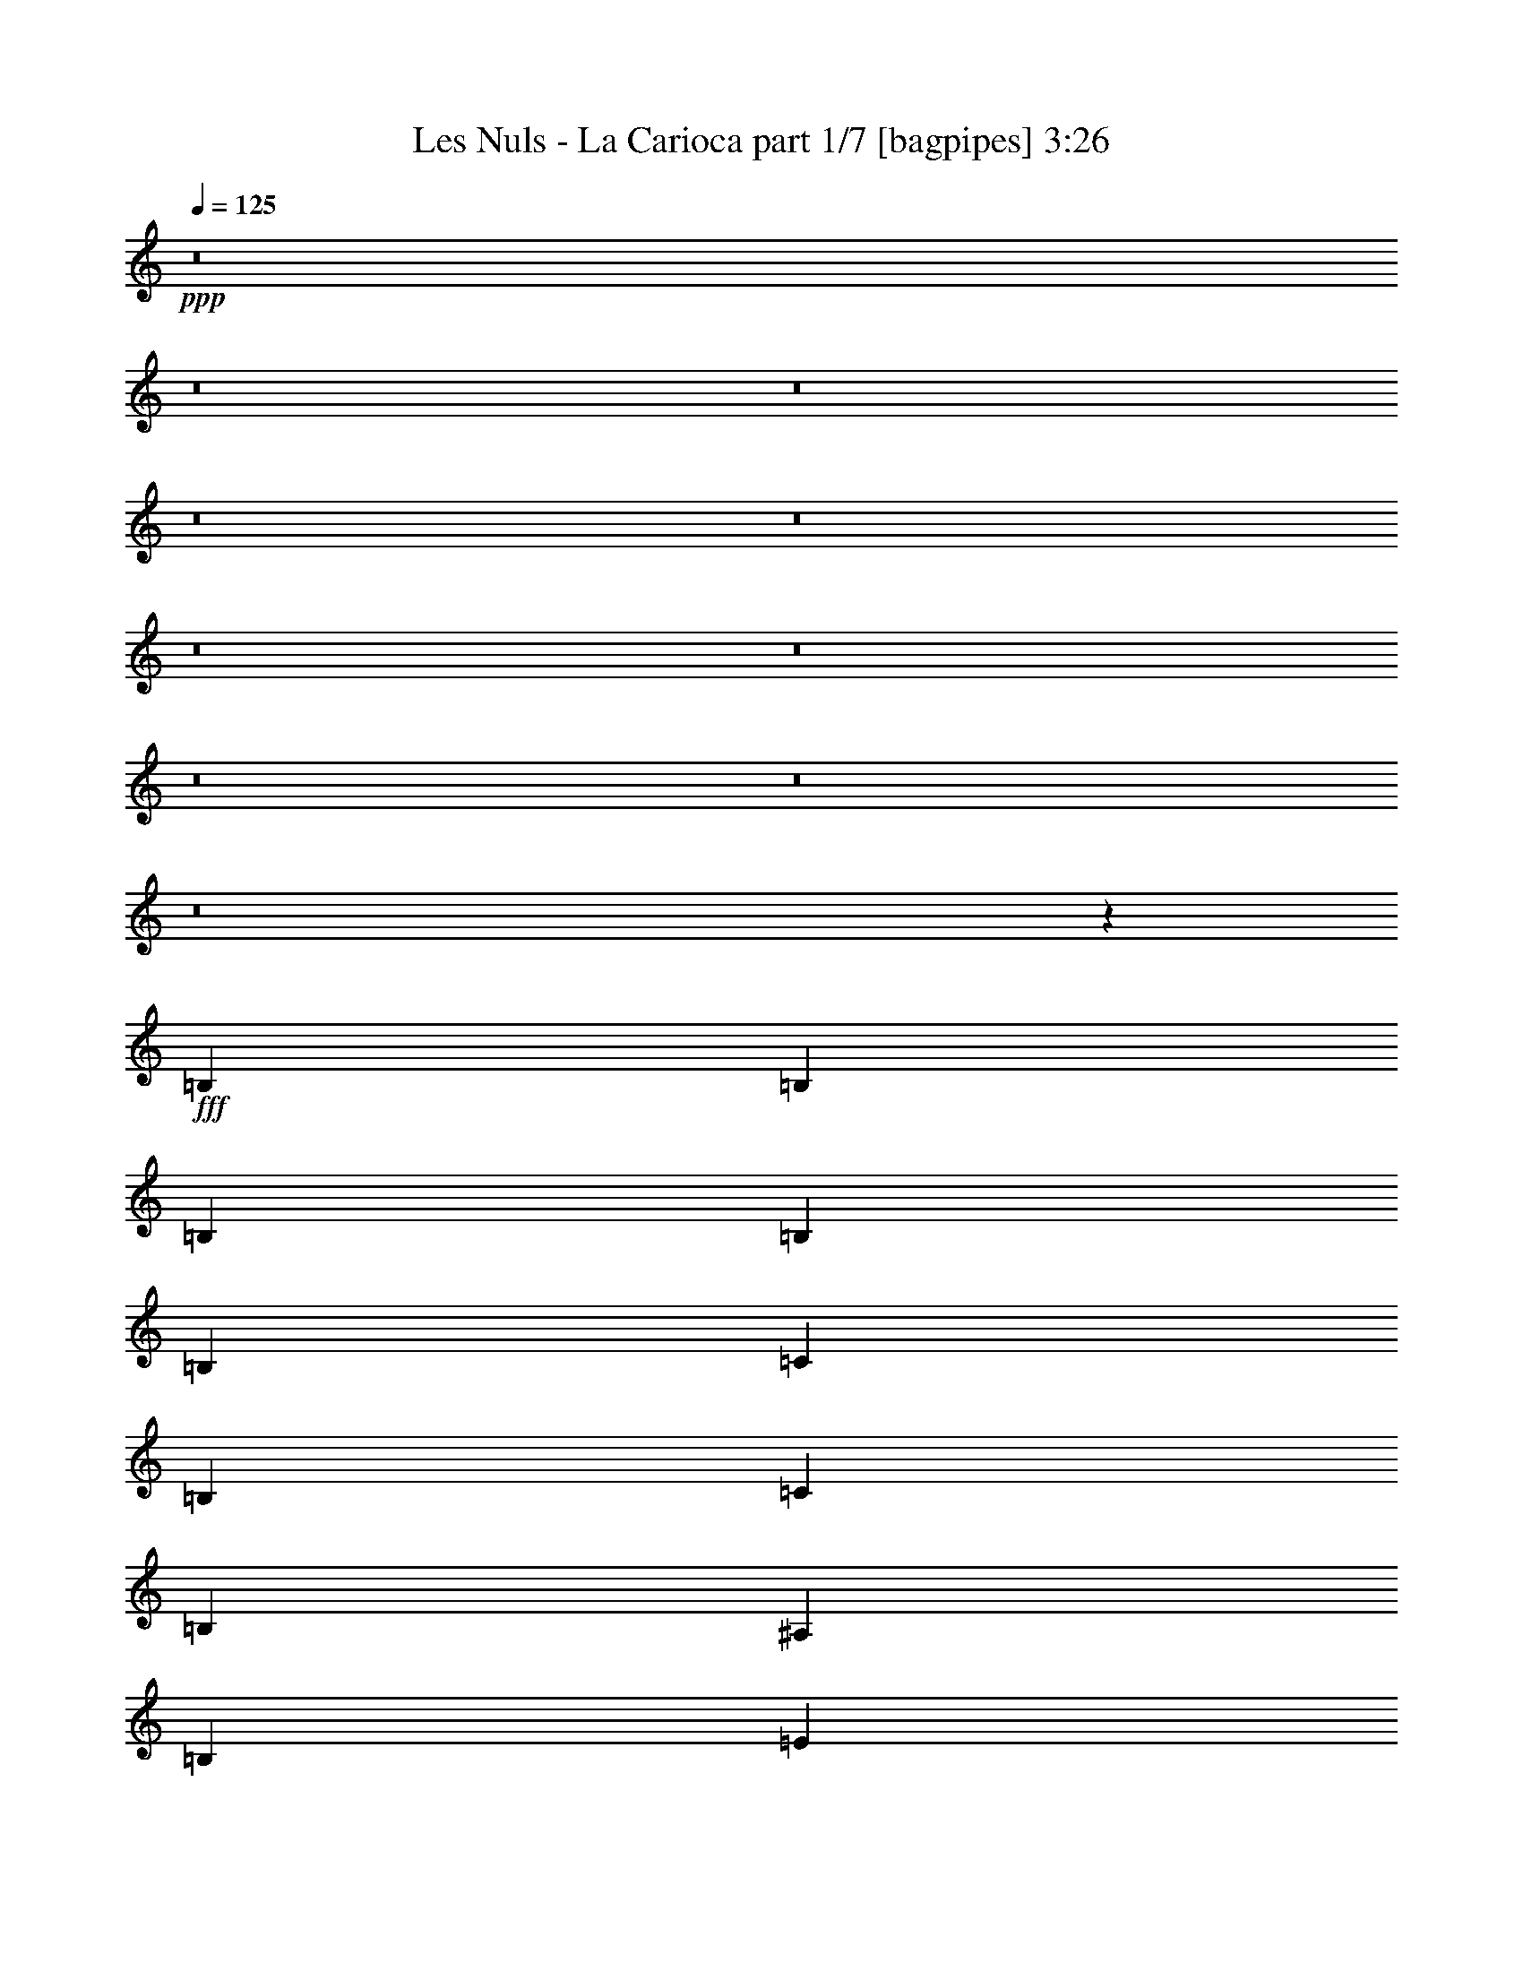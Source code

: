 % Produced with Bruzo's Transcoding Environment
% Transcribed by  Bruzo

X:1
T:  Les Nuls - La Carioca part 1/7 [bagpipes] 3:26
Z: Transcribed with BruTE 64
L: 1/4
Q: 125
K: C
+ppp+
z8
z8
z8
z8
z8
z8
z8
z8
z8
z8
z100265/25392
+fff+
[=B,2003/4232]
[=B,11225/25392]
[=B,61/138]
[=B,11225/25392]
[=B,61/138]
[=C11225/25392]
[=B,61/138]
[=C2003/4232]
[=B,11225/25392]
[^A,61/138]
[=B,11225/25392]
[=E61/138]
[=E5513/12696]
z19891/6348
[=B,61/138]
[=C2003/4232]
[=B,11225/25392]
[=C61/138]
[=B,11225/25392]
[^A,61/138]
[=B,11225/25392]
[^F61/138]
[^F772/1587]
z79031/25392
[=B,11225/25392]
[=C61/138]
[=B,11225/25392]
[=C61/138]
[=B,11225/25392]
[^A,61/138]
[=B,2003/4232]
[=A11261/12696]
z697/1587
[^F61/138]
[=G10951/25392]
z5749/12696
[=E2003/4232]
[^F22507/25392]
z11167/25392
[=C61/138]
[=D1367/3174]
z12307/25392
[=C22607/25392]
z5533/12696
[=B,16685/12696]
z17111/6348
[=B,11225/25392]
[=C2003/4232]
[=B,61/138]
[=C11225/25392]
[=B,61/138]
[^A,11225/25392]
[=B,61/138]
[=E11225/25392]
[=E6181/12696]
z79021/25392
[=B,61/138]
[=C11225/25392]
[=B,61/138]
[=C11225/25392]
[=B,61/138]
[^A,11225/25392]
[=B,2003/4232]
[^F61/138]
[^F2827/6348]
z39641/12696
[=B,61/138]
[=C11225/25392]
[=B,61/138]
[=C11225/25392]
[=B,2003/4232]
[^A,61/138]
[=B,11225/25392]
[=A22271/25392]
z5701/12696
[^F2003/4232]
[=G5747/12696]
z10955/25392
[=E11225/25392]
[^F1391/1587]
z11417/25392
[=C2003/4232]
[=D11479/25392]
z5485/12696
[=C22357/25392]
z11317/25392
[=E45815/25392]
z45233/12696
[^G45691/25392]
[=B44761/25392]
z57053/25392
[^G11225/25392]
[=A61/138]
[=B11225/25392]
[^c23537/25392]
z5465/12696
[=B61/138]
[=A11423/6348]
[^F16861/12696]
z56867/25392
[^F7483/4232]
[=A22913/12696]
z28391/12696
[^F61/138]
[^G11225/25392]
[=A61/138]
[=B11225/25392]
[=A10997/25392]
z2863/6348
[^G11621/12696]
[=E11329/25392]
z56467/12696
[=B11423/6348]
[=B22255/12696]
z7163/3174
[^G61/138]
[=A2003/4232]
[=B11225/25392]
[^c22493/25392]
z2795/6348
[=B11225/25392]
[=A45691/25392]
[^F2092/1587]
z79567/25392
[^F2723/6348]
z6175/12696
[=A11225/25392]
[^c493/1104]
z5555/12696
[=A61/138]
[=B10993/25392]
z716/1587
[^G2003/4232]
[=A11225/25392]
[^G61/138]
[=A11159/12696]
z5645/6348
[^C23243/25392]
[=B,61/138]
[=E44521/25392]
z8
z8
z8
z43547/6348
[=B,11225/25392]
[=C61/138]
[=B,11225/25392]
[=C61/138]
[=B,11225/25392]
[^A,61/138]
[=B,2003/4232]
[=E11225/25392]
[=E710/1587]
z79229/25392
[=B,11225/25392]
[=C61/138]
[=B,11225/25392]
[=C61/138]
[=B,2003/4232]
[^A,11225/25392]
[=B,61/138]
[^F11225/25392]
[^F11099/25392]
z39745/12696
[=B,11225/25392]
[=C61/138]
[=B,2003/4232]
[=C11225/25392]
[=B,61/138]
[^A,11225/25392]
[=B,61/138]
[=A5477/12696]
z23513/25392
[^F11225/25392]
[=G11285/25392]
z2791/6348
[=E61/138]
[^F23635/25392]
z677/1587
[=C11225/25392]
[=D245/552]
z11179/25392
[=C5537/6348]
z12319/25392
[=B,4213/3174]
z34055/12696
[=B,61/138]
[=C11225/25392]
[=B,61/138]
[=C11225/25392]
[=B,2003/4232]
[^A,61/138]
[=B,11225/25392]
[=E61/138]
[=E5555/12696]
z9935/3174
[=B,61/138]
[=C11225/25392]
[=B,2003/4232]
[=C61/138]
[=B,11225/25392]
[^A,61/138]
[=B,11225/25392]
[^F61/138]
[^F10849/25392]
z3467/1104
[=B,2003/4232]
[=C61/138]
[=B,11225/25392]
[=C61/138]
[=B,11225/25392]
[^A,61/138]
[=B,2003/4232]
[=A11303/12696]
z2767/6348
[^F61/138]
[=G11035/25392]
z5707/12696
[=E2003/4232]
[^F22591/25392]
z11083/25392
[=C61/138]
[=D2755/6348]
z11429/25392
[=C23485/25392]
z5491/12696
[=E44563/25392]
z45859/12696
[^G7483/4232]
[=B45889/25392]
z55925/25392
[^G2003/4232]
[=A11225/25392]
[=B61/138]
[^c22285/25392]
z11389/25392
[=B61/138]
[=A11423/6348]
[^F17425/12696]
z55739/25392
[^F11423/6348]
[=A44573/25392]
z57241/25392
[^F61/138]
[^G11225/25392]
[=A2003/4232]
[=B61/138]
[=A2833/6348]
z11117/25392
[^G7483/8464]
[=E5435/12696]
z114187/25392
[=B7483/4232]
[=B22819/12696]
z56969/25392
[^G11225/25392]
[=A61/138]
[=B11225/25392]
[^c1027/1104]
z5423/12696
[=B61/138]
[=A7483/4232]
[^F4325/3174]
z4952/1587
[^F11227/25392]
z5611/12696
[=A11225/25392]
[^c680/1587]
z6181/12696
[=A11225/25392]
[=B11327/25392]
z5561/12696
[^G61/138]
[=A11225/25392]
[^G61/138]
[=A12337/25392]
z33355/25392
[^C7483/8464]
[=B,61/138]
[=E45649/25392]
z8
z8
z8
z40459/6348
[=B61/138]
[=B11225/25392]
[=B2729/6348]
z6163/12696
[=B11479/25392]
z5485/12696
[^A11225/25392]
[=B7483/8464]
[=B17353/12696]
z55883/25392
[^G2003/4232]
[=A11225/25392]
[=B61/138]
[^c16837/12696]
[=B61/138]
[=A11423/6348]
[^F33305/25392]
z14321/6348
[^F11423/6348]
[=A44615/25392]
z57199/25392
[^F61/138]
[^G11225/25392]
[=A2003/4232]
[=B61/138]
[=A5687/12696]
z11075/25392
[^G7483/8464]
[=E682/1587]
z39839/12696
[=B2003/4232]
[=B7483/8464]
[=B16723/12696]
z2863/6348
[=B2855/1587]
z56927/25392
[^G11225/25392]
[=A61/138]
[=B11225/25392]
[^c5519/6348]
z12391/25392
[=B61/138]
[=A7483/4232]
[^F17321/12696]
z39595/12696
[^F11269/25392]
z2795/6348
[=A11225/25392]
[^c5461/12696]
z770/1587
[=A11225/25392]
[=B11369/25392]
z1385/3174
[^G61/138]
[=A11225/25392]
[^G3439/6348]
[=A25717/25392]
z26929/25392
[^C26719/25392]
[=B,4321/8464]
[=E26207/12696]
z8
z9/8

X:2
T:  Les Nuls - La Carioca part 2/7 [flute] 3:26
Z: Transcribed with BruTE 50
L: 1/4
Q: 125
K: C
+ppp+
+f+
[^A3241/25392]
[=B91979/25392]
z10865/25392
[^d9601/6348]
[^f38405/25392]
[^a1865/8464]
[=b74953/25392]
z9463/25392
[=a12011/12696]
[=d517/1058]
[=c'5807/12696]
[=b12407/25392]
[=a517/1058]
[=d5807/12696]
[=c'3467/6348]
[=b13075/25392]
[^a201/368]
[=b40019/25392]
[^a3269/25392]
[=b23675/25392-]
[=B/8-=b/8]
[=B50713/25392]
[=B3269/12696]
[=c7331/25392]
[=A2179/8464]
[=B33461/25392]
z13889/25392
[=A13075/12696]
[=B201/368]
[=c13075/25392]
[=d201/368]
[=c13075/25392]
[=B201/368]
[=A13075/25392]
[=B80831/25392]
[=B201/368]
[^C17765/4232]
z8
z8
z8
z8
z8
z8
z8
z8
z8
z8
z16747/6348
[=B11621/12696]
[=e7/16^f7/16-]
[^f945/2116]
[^d7483/8464]
[=c11225/25392]
[^A/2=B/2-]
[=B1345/3174]
z79151/25392
[=B7483/8464]
[=f7/16^f7/16-]
[^f945/2116]
[^d23243/25392]
[=c61/138]
[=B7/16-^d7/16]
[=B487/552]
z8
z69589/25392
[^G61/138]
[=B11225/25392]
[^c61/138]
[=B11225/25392]
[^c7/16=e7/16-]
[=e11791/12696]
z16979/6348
[=E,21/16-]
[=E,57479/25392^G,57479/25392-]
[=E,3667/4232-^G,3667/4232=B,3667/4232-]
[=E,7/16-=B,7/16-]
[=E,29/16-^G,29/16=B,29/16]
[=E,11303/25392]
z16805/12696
[^D,11621/12696]
[^F,7/8-]
[^F,716/1587-=B,716/1587]
[^F,39617/12696=B,39617/12696-]
[=B,3785/8464]
[=B,11/8-]
[=B,9183/4232^D9183/4232-]
[=B,8873/6348-^D8873/6348^F8873/6348-]
[=B,18823/8464^D18823/8464^F18823/8464]
[=E,45397/12696^G,45397/12696=B,45397/12696]
z90385/25392
[=E,7/16-]
[=E,7/16-=B7/16]
[=E,7/16-^A7/16=B7/16]
[=E,7/16-^G,7/16-^A7/16=B7/16]
[=E,/2-^G,/2-=B/2]
[=E,7/16-^G,7/16-=B,7/16-=B7/16]
[=E,7/16-^G,7/16-=B,7/16-=B7/16]
[=E,11455/25392^G,11455/25392-=B,11455/25392-=B11455/25392]
[^G,7/16-=B,7/16-=B7/16]
[^G,23243/25392=B,23243/25392-]
[=E,22117/25392-=B,22117/25392]
[=E,7/16-^G,7/16-]
[=E,983/1104^G,983/1104=B,983/1104]
z11411/25392
[=A2003/4232]
[^G11225/25392=A11225/25392]
[^G61/138=A61/138]
[=A11225/25392]
[=A61/138]
[=A11225/25392]
[=A61/138]
[=B,/2-=A/2]
[=B,1349/3174]
z10979/25392
[^D,5587/6348]
z4321/3174
[=B16837/12696]
[^c61/138]
[=A10993/25392]
z716/1587
[^G2003/4232]
[=A11225/25392-]
[=B,22433/25392=A22433/25392]
z1405/3174
[^D,7/8-]
[^D,11737/12696=B11737/12696]
[=A61/138]
[=E,21/16-=B21/16]
[=E,15/16-^G,15/16-]
[=E,8353/6348^G,8353/6348=B,8353/6348]
z8
z8
z8
z8
z8
z8
z8
z16465/3174
[=B7483/8464]
[=e7/16^f7/16-]
[^f6067/12696]
[^d7483/8464]
[=c61/138]
[^A7/16=B7/16-]
[=B11095/25392]
z39805/12696
[=B23243/25392]
[=f7/16^f7/16-]
[^f945/2116]
[^d7483/8464]
[=c61/138]
[=B7/16-^d7/16]
[=B11765/12696]
z8
z68461/25392
[^G61/138]
[=B2003/4232]
[^c11225/25392]
[=B61/138]
[^c7/16=e7/16-]
[=e11165/12696]
z68375/25392
[=E,11/8-]
[=E,9183/4232^G,9183/4232-]
[=E,24383/25392-^G,24383/25392=B,24383/25392-]
[=E,7/16-=B,7/16-]
[=E,7/4-^G,7/4=B,7/4]
[=E,2711/6348]
z17431/12696
[^D,29/16-]
[^D,3631/8464-=B,3631/8464]
[^D,3445/1104=B,3445/1104-]
[=B,3785/8464]
[=B,21/16-]
[=B,28739/12696^D28739/12696-]
[=B,11037/8464-^D11037/8464^F11037/8464-]
[=B,57263/25392^D57263/25392^F57263/25392]
[=E,90335/25392^G,90335/25392=B,90335/25392]
z22711/6348
[=E,/2-]
[=E,7/16-=B7/16]
[=E,7/16-^A7/16=B7/16]
[=E,7/16-^G,7/16-^A7/16=B7/16]
[=E,7/16-^G,7/16-=B7/16]
[=E,7/16-^G,7/16-=B,7/16-=B7/16]
[=E,/2-^G,/2-=B,/2-=B/2]
[=E,1777/4232^G,1777/4232-=B,1777/4232-=B1777/4232]
[^G,7/16-=B,7/16-=B7/16]
[^G,7483/8464=B,7483/8464-]
[=E,22117/25392-=B,22117/25392]
[=E,/2-^G,/2-]
[=E,11075/12696^G,11075/12696=B,11075/12696]
z11077/25392
[=A61/138]
[^G11225/25392=A11225/25392]
[^G61/138=A61/138]
[=A2003/4232]
[=A11225/25392]
[=A61/138]
[=A11225/25392]
[=B,7/16-=A7/16]
[=B,5563/12696]
z5719/12696
[^D,5869/6348]
z2090/1587
[=B11489/8464]
[^c11225/25392]
[=A11327/25392]
z5561/12696
[^G61/138]
[=A11225/25392-]
[=B,23561/25392=A23561/25392]
z5453/12696
[^D,7/8-]
[^D,945/1058=B945/1058]
[=A61/138]
[=E,11/8-=B11/8]
[=E,7/8-^G,7/8-]
[=E,8635/6348^G,8635/6348=B,8635/6348]
z1367/3174
[^A7/16=B7/16-]
[=B945/2116]
[=B61/138]
[=B11225/25392]
[^G12407/25392]
z10835/25392
[=A11225/25392]
[=E,7/16-=B7/16]
[=E,7/16-]
[=E,7/16-=d7/16=e7/16-]
[=E,15/16-^G,15/16-=e15/16]
[=E,33673/25392^G,33673/25392-=B,33673/25392-]
[^G,7/16-=B,7/16-]
[^G,7/16-=B,7/16-^A7/16=B7/16-]
[^G,10547/25392=B,10547/25392-=B10547/25392]
[=E,/2-=B,/2-^A/2=B/2]
[=E,1967/4232-=B,1967/4232=B1967/4232-]
[=E,7/16-^G,7/16-=B7/16]
[=E,7/16-^G,7/16-=B,7/16-^G7/16]
[=E,3631/8464^G,3631/8464=B,3631/8464=A3631/8464]
[^F34811/25392]
z27889/12696
[=B,7/16-]
[=B,6067/12696=F6067/12696]
[^F61/138]
[^D,7/16-=G7/16^G7/16]
[^D,11323/25392=A11323/25392]
z5621/12696
[=e61/138]
[^d10861/25392]
z6191/12696
[=B61/138]
[=c2827/6348^c2827/6348]
z11141/25392
[=A11225/25392]
[=B10961/25392]
z718/1587
[^G2003/4232]
[=B,7/16-=A7/16]
[=B,31/69]
z2789/6348
[^D,21/16-^F21/16]
[^D,12365/25392]
[=E61/138]
[=E,7/16-^D7/16=E7/16]
[=E,7/16-]
[=E,7/16-=G7/16^G7/16-]
[=E,15/16-^G,15/16-^G15/16]
[=E,4187/3174^G,4187/3174=B,4187/3174]
z3937/1104
[=E,11/8-]
[=E,9183/4232^G,9183/4232-]
[=E,24383/25392-^G,24383/25392=B,24383/25392-]
[=E,7/16-=B,7/16-]
[=E,7/4-^G,7/4=B,7/4]
[=E,11239/25392]
[=B,11/8-]
[^D,7/4-=B,7/4]
[^D,4083/8464-=B,4083/8464]
[^D,6651/2116=B,6651/2116-]
[=B,5281/12696]
[=B,21/16-]
[=B,28739/12696^D28739/12696-]
[=B,11037/8464-^D11037/8464^F11037/8464-]
[=B,57263/25392^D57263/25392^F57263/25392]
[=E,90377/25392^G,90377/25392=B,90377/25392]
z45401/12696
[=E,/2-]
[=E,7/16-=B7/16]
[=E,7/16-^A7/16=B7/16]
[=E,7/16-^G,7/16-^A7/16=B7/16]
[=E,7/16-^G,7/16-=B7/16]
[=E,7/16-^G,7/16-=B,7/16-=B7/16]
[=E,7/16-^G,7/16-=B,7/16-=B7/16]
[=E,4083/8464^G,4083/8464-=B,4083/8464-=B4083/8464]
[^G,7/16-=B,7/16-=B7/16]
[^G,7483/8464=B,7483/8464-]
[=E,22117/25392-=B,22117/25392]
[=E,7/16-^G,7/16-]
[=E,23779/25392^G,23779/25392=B,23779/25392]
z11035/25392
[=A61/138]
[^G11225/25392=A11225/25392]
[^G61/138=A61/138]
[=A11225/25392]
[=A2003/4232]
[=A61/138]
[=A11225/25392]
[=B,7/16-=A7/16]
[=B,698/1587]
z2849/6348
[^D,11759/12696]
z16699/12696
[=B11489/8464]
[^c11225/25392]
[=A11369/25392]
z1385/3174
[^G61/138]
[=A11225/25392-]
[=B,26777/25392=A26777/25392]
z12905/25392
[^D,17/16-]
[^D,2205/2116=B2205/2116]
[=A4321/8464]
[=E,25/16-=B25/16]
[=E,17/16-^G,17/16-]
[=E,19859/12696^G,19859/12696=B,19859/12696]
z7

X:3
T:  Les Nuls - La Carioca part 3/7 [horn] 3:26
Z: Transcribed with BruTE 100
L: 1/4
Q: 125
K: C
+ppp+
z8
z8
z8
z8
z8
z8
z8
z8
z8
z8
z8
z8
z8
z8
z8
z8
z8
z8
z8
z8
z8
z8
z8
z113009/25392
+fff+
[=B,23243/25392]
[^D7483/8464]
[=B,7483/8464]
[^F11621/12696]
[^G,11225/25392]
[=A,22433/25392]
z1405/3174
[=B,5489/12696]
z11471/25392
[^D6167/12696]
z10909/25392
[=B,61/138]
[=E5597/12696]
z8
z8
z8
z8
z8
z8
z8
z8
z8
z8
z8
z8
z8
z8
z8
z8
z21821/3174
[=B,7483/8464]
[^D11621/12696]
[=B,7483/8464]
[^F7483/8464]
[^G,11225/25392]
[=A,23561/25392]
z5453/12696
[=B,707/1587]
z11137/25392
[^D11081/25392]
z1421/3174
[=B,61/138]
[=E6161/12696]
z8
z8
z7157/1587
[=B,23243/25392]
[^D7483/8464]
[=B,7483/8464]
[^F7483/8464]
[^G,2003/4232]
[=A,979/1104]
z2789/6348
[=B,5531/12696]
z11387/25392
[^D10831/25392]
z3103/6348
[=B,61/138]
[=E5639/12696]
z8
z8
z8
z8
z8
z8
z14261/12696
[=B,7483/8464]
[^D11621/12696]
[=B,7483/8464]
[^F7483/8464]
[^G,11225/25392]
[=A,26777/25392]
z12905/25392
[=B,7037/12696]
z6323/12696
[^D6373/12696]
z13973/25392
[=B,4321/8464]
[=E12739/25392]
z8
z43/16

X:4
T:  Les Nuls - La Carioca part 4/7 [lute] 3:26
Z: Transcribed with BruTE 40
L: 1/4
Q: 125
K: C
+ppp+
z8
z8
z8
z8
z8
z152341/25392
+fff+
[=E,22229/25392]
z2861/6348
[=G12361/25392=B12361/25392=e12361/25392]
z5441/12696
[=B1417/3174]
z11113/25392
[=B11105/25392]
z2821/3174
[=B,6173/12696=E6173/12696=G6173/12696=B6173/12696=e6173/12696]
z10897/25392
[=E11321/25392]
z1391/3174
[=c5545/12696]
z11359/25392
[=E,23555/25392]
z682/1587
[=G5653/12696=B5653/12696=e5653/12696]
z11143/25392
[=B11075/25392]
z5687/12696
[=B2711/6348]
z6199/12696
[=B,11407/25392]
z5521/12696
[=B,1397/3174]
z11273/25392
[=C10945/25392]
z719/1587
[=A,3685/8464]
z/8
[=G,12355/25392]
z1382/1587
[=G,3685/8464]
z/8
[=B,7483/8464]
[=G,11225/25392]
[^F,5461/12696]
z2329/6348
[=C,2803/3174]
z11249/25392
[^F,10969/25392]
z1435/3174
[=C,12325/25392]
z7913/25392
[=B,11225/25392-]
[=B,11015/25392=B11015/25392^d11015/25392^f11015/25392]
z5863/6348
[=c5731/12696=e5731/12696=g5731/12696]
z10987/25392
[=c11231/25392=e11231/25392=g11231/25392]
z5609/12696
[=B1375/3174^d1375/3174^f1375/3174]
z11449/25392
[=c3089/6348]
z5443/12696
[=c2833/6348]
z11117/25392
[=B11105/12696]
z1433/3174
[^F11725/12696]
z479/1104
[^A7/16=B7/16-]
[=B5641/6348]
[^F10855/25392]
z3097/6348
[=C33673/25392]
[^F11071/25392]
z5689/12696
[=C1355/3174]
z12403/25392
[=B,22511/25392]
z5581/12696
[=B691/1587^d691/1587^f691/1587]
z11393/25392
[=c3103/6348=e3103/6348=g3103/6348]
z10831/25392
[=c11387/25392=e11387/25392=g11387/25392]
z90427/25392
[=E,11125/12696]
z11423/25392
[=G2003/4232=B2003/4232=e2003/4232]
[=B,11225/25392]
[=B61/138]
[=B,11225/25392]
[=B61/138]
[=E11011/25392]
z5719/12696
[=B,12367/25392=E12367/25392=G12367/25392=B12367/25392=e12367/25392]
z2719/6348
[=E5671/12696]
z11107/25392
[=e11111/25392]
z5669/12696
[=B,11489/8464^D11489/8464^F11489/8464]
[=B11327/25392^d11327/25392^f11327/25392]
z5561/12696
[^F7/16-=B7/16]
[^F945/2116]
[=B,10865/25392=B10865/25392]
z12377/25392
[^F11225/25392]
[^F707/1587=B707/1587^d707/1587^f707/1587]
z11137/25392
[^F11081/25392]
z1421/3174
[^d5425/12696]
z1549/3174
[=A,11261/12696]
z697/1587
[=E5533/12696=A5533/12696=c5533/12696=e5533/12696]
z11383/25392
[=E10835/25392]
z12407/25392
[=E5699/12696=A5699/12696=c5699/12696=e5699/12696]
z5569/6348
[=E61/138=A61/138=c61/138=e61/138]
[=A,11225/25392=C11225/25392]
[=A,12407/25392]
z10835/25392
[^G11383/25392]
z5533/12696
[=B,7/16-^D7/16^F7/16]
[=B,697/1587]
z11413/25392
[=B1549/3174^d1549/3174^f1549/3174]
z5425/12696
[^F7/16-=B7/16]
[^F945/2116]
[=B11137/25392]
z90677/25392
[=E,11489/8464-=G,11489/8464=B,11489/8464]
[=E,5669/12696=G5669/12696=B5669/12696=e5669/12696]
z11111/25392
[^F7/16-=B7/16]
[^F945/2116]
[=B,2719/6348=B2719/6348]
z12367/25392
[=E61/138]
[=B,239/552=E239/552-=G239/552=B239/552=e239/552]
[=E11455/25392]
[=E2773/6348]
z11357/25392
[=e10861/25392]
z6191/12696
[=B,5633/6348]
z11141/25392
[=B11225/25392^d11225/25392^f11225/25392]
[=B,61/138-]
[=B,11225/25392=B11225/25392]
[=B,2003/4232]
[=B61/138]
[^F491/1104]
z2789/6348
[^F5531/12696=B5531/12696^d5531/12696^f5531/12696]
z11387/25392
[^F10831/25392]
z3103/6348
[^d11393/25392]
z691/1587
[=A,22271/25392=A22271/25392=c22271/25392=e22271/25392]
z5701/12696
[=E12403/25392=A12403/25392=c12403/25392]
z1355/3174
[=E5689/12696=A5689/12696=c5689/12696=e5689/12696]
z11071/25392
[=E61/138]
[=A,7/16-=C7/16-=E7/16-=A7/16-=c7/16-=e7/16]
[=A,945/2116=C945/2116=E945/2116=A945/2116=c945/2116]
[=E3097/6348=A3097/6348=c3097/6348=e3097/6348]
z10855/25392
[=A,61/138]
[=E11225/25392=A11225/25392]
[^G121/276]
z11317/25392
[=E23597/25392]
z5435/12696
[=e61/138^g61/138=b61/138]
[^G,11225/25392]
[=e61/138]
[=E11225/25392]
[=e5443/12696]
z91721/25392
[=E22543/25392^G22543/25392=B22543/25392]
z11131/25392
[=e11087/25392^g11087/25392=b11087/25392]
z247/552
[^G7/16-=e7/16]
[^G12133/25392]
[=e11225/25392]
[^G11303/25392=B11303/25392=e11303/25392^g11303/25392=b11303/25392]
z5573/12696
[=B692/1587=e692/1587^g692/1587=b692/1587]
z11377/25392
[=B10841/25392]
z12401/25392
[^g2851/6348]
z11045/25392
[=B,7/8=B7/8-]
[=B716/1587]
[=B12413/25392^d12413/25392^f12413/25392]
z10829/25392
[=B7/16^f7/16-]
[^f945/2116-]
[=B5579/12696^f5579/12696]
z5629/6348
[^F2003/4232=B2003/4232^d2003/4232^f2003/4232]
[=B61/138^d61/138]
[^F5687/12696]
z11075/25392
[^d11143/25392]
z5653/12696
[=B,15/16=A15/16-=B15/16^d15/16^f15/16]
[=A1777/4232]
[=B11359/25392^d11359/25392^f11359/25392]
z5545/12696
[=B7/16^f7/16-=a7/16-=b7/16-]
[^f945/2116=a945/2116=b945/2116]
[=B10897/25392]
z11785/12696
[^F709/1587=B709/1587^d709/1587^f709/1587]
z11105/25392
[^F11225/25392]
[^d61/138^f61/138-]
[^d5441/12696^f5441/12696]
z12361/25392
[=E7/16-]
[=B,2861/6348=E2861/6348]
z695/1587
[^D5549/12696=e5549/12696^g5549/12696=b5549/12696]
z11351/25392
[^F10867/25392=e10867/25392]
z1547/3174
[=A11429/25392=e11429/25392]
z90385/25392
[=E5573/6348^G5573/6348=B5573/6348]
z11381/25392
[=e10837/25392^g10837/25392=b10837/25392]
z6203/12696
[^G7/16-=e7/16]
[^G945/2116]
[=e61/138]
[^G11053/25392=B11053/25392=e11053/25392^g11053/25392=b11053/25392]
z2849/6348
[=B12409/25392=e12409/25392^g12409/25392=b12409/25392]
z5417/12696
[=B1423/3174]
z11065/25392
[^g11153/25392]
z706/1587
[=B,15/16=B15/16-]
[=B1777/4232]
[=B11369/25392^d11369/25392^f11369/25392]
z1385/3174
[=B7/16^f7/16-]
[^f945/2116-]
[=B10907/25392^f10907/25392]
z2945/3174
[^F61/138=B61/138^d61/138^f61/138]
[=B11225/25392^d11225/25392]
[^F11123/25392]
z5663/12696
[^d2723/6348]
z6175/12696
[=B,7/8=A7/8-=B7/8^d7/8^f7/8]
[=A716/1587]
[=B2777/6348^d2777/6348^f2777/6348]
z11341/25392
[=B7/16^f7/16-=a7/16-=b7/16-]
[^f12133/25392=a12133/25392=b12133/25392]
[=B715/1587]
z11117/12696
[^F11093/25392=B11093/25392^d11093/25392^f11093/25392]
z2839/6348
[^F61/138]
[^d2003/4232^f2003/4232-]
[^d11425/25392^f11425/25392]
z689/1587
[=E7/16-]
[=B,5597/12696=E5597/12696]
z11371/25392
[^D10847/25392=e10847/25392^g10847/25392=b10847/25392]
z12395/25392
[^F5705/12696=e5705/12696]
z11039/25392
[=B,11179/25392=e11179/25392]
z245/552
[=B,119/276]
z11501/25392
[=B,23243/25392]
[=C11279/25392]
z11197/12696
[^F,10933/25392=G,10933/25392=A,10933/25392]
z11767/12696
[=G,2845/6348]
z11069/25392
[=A,11225/25392]
[=G,11033/25392]
z1427/3174
[^D,12389/25392=E,12389/25392]
z11039/12696
[=D,11249/25392]
z700/1587
[=E,5509/12696]
z497/1104
[=D,269/552]
z2717/6348
[=B5675/12696^d5675/12696^f5675/12696]
z5581/6348
[=c11003/25392=e11003/25392=g11003/25392]
z5723/12696
[=c12359/25392=e12359/25392=g12359/25392]
z10883/25392
[=B11225/25392^d11225/25392^f11225/25392]
[=B11219/25392]
z5615/12696
[=B22097/25392]
z6185/12696
[=B1409/1587]
z11129/25392
[^F11099/12696]
z2869/6348
[^A/2=B/2-]
[=B7257/8464]
[^F11189/25392]
z2815/6348
[=C11489/8464]
[^F11405/25392]
z2761/6348
[=C5587/12696]
z11275/25392
[=B,23639/25392]
z2707/6348
[=B5695/12696^d5695/12696^f5695/12696]
z11059/25392
[=c11159/25392=e11159/25392=g11159/25392]
z5645/12696
[=c683/1587=e683/1587=g683/1587]
z91679/25392
[=E,22585/25392]
z11089/25392
[=G61/138=B61/138=e61/138]
[=B,11225/25392]
[=B61/138]
[=B,2003/4232]
[=B11225/25392]
[=E11345/25392]
z694/1587
[=B,5557/12696=E5557/12696=G5557/12696=B5557/12696=e5557/12696]
z11335/25392
[=E10883/25392]
z12359/25392
[=e5723/12696]
z11003/25392
[=B,16837/12696^D16837/12696^F16837/12696]
[=B2717/6348^d2717/6348^f2717/6348]
z269/552
[^F7/16-=B7/16]
[^F945/2116]
[=B,700/1587=B700/1587]
z11249/25392
[^F11225/25392]
[^F10853/25392=B10853/25392^d10853/25392^f10853/25392]
z12389/25392
[^F1427/3174]
z11033/25392
[^d11185/25392]
z704/1587
[=A,22063/25392]
z3101/6348
[=E11401/25392=A11401/25392=c11401/25392=e11401/25392]
z1381/3174
[=E5585/12696]
z11279/25392
[=E10939/25392=A10939/25392=c10939/25392=e10939/25392]
z2941/3174
[=E11225/25392=A11225/25392=c11225/25392=e11225/25392]
[=A,61/138=C61/138]
[=A,485/1104]
z5647/12696
[^G2731/6348]
z12319/25392
[=B,7/16-^D7/16^F7/16]
[=B,5743/12696]
z5539/12696
[=B2785/6348^d2785/6348^f2785/6348]
z11309/25392
[^F7/16-=B7/16]
[^F6067/12696]
[=B11471/25392]
z90343/25392
[=E,33673/25392-=G,33673/25392=B,33673/25392]
[=E,473/1104=G473/1104=B473/1104=e473/1104]
z3091/6348
[^F7/16-=B7/16]
[^F945/2116]
[=B,5605/12696=B5605/12696]
z11239/25392
[=E61/138]
[=B,239/552=E239/552-=G239/552=B239/552=e239/552]
[=E4083/8464]
[=E5713/12696]
z11023/25392
[=e11195/25392]
z5627/12696
[=B,22073/25392]
z6197/12696
[=B61/138^d61/138^f61/138]
[=B,11225/25392-]
[=B,61/138=B61/138]
[=B,11225/25392]
[=B61/138]
[^F5417/12696]
z12409/25392
[^F2849/6348=B2849/6348^d2849/6348^f2849/6348]
z11053/25392
[^F11165/25392]
z2821/6348
[^d5467/12696]
z3077/6348
[=A,11303/12696=A11303/12696=c11303/12696=e11303/12696]
z2767/6348
[=E5575/12696=A5575/12696=c5575/12696]
z11299/25392
[=E10919/25392=A10919/25392=c10919/25392=e10919/25392]
z12323/25392
[=E11225/25392]
[=A,7/16-=C7/16-=E7/16-=A7/16-=c7/16-=e7/16]
[=A,945/2116=C945/2116=E945/2116=A945/2116=c945/2116]
[=E11135/25392=A11135/25392=c11135/25392=e11135/25392]
z5657/12696
[=A,61/138]
[=E2003/4232=A2003/4232]
[^G11467/25392]
z5491/12696
[=E22345/25392]
z11329/25392
[=e61/138^g61/138=b61/138]
[^G,2003/4232]
[=e11225/25392]
[=E61/138]
[=e11221/25392]
z90593/25392
[=E5521/6348^G5521/6348=B5521/6348]
z12383/25392
[=e5711/12696^g5711/12696=b5711/12696]
z11027/25392
[^G7/16-=e7/16]
[^G945/2116]
[=e11225/25392]
[^G2711/6348=B2711/6348=e2711/6348^g2711/6348=b2711/6348]
z6199/12696
[=B11407/25392=e11407/25392^g11407/25392=b11407/25392]
z5521/12696
[=B1397/3174]
z11273/25392
[^g10945/25392]
z719/1587
[=B,15/16=B15/16-]
[=B1777/4232]
[=B11161/25392^d11161/25392^f11161/25392]
z1411/3174
[=B7/16^f7/16-]
[^f6067/12696-]
[=B2873/6348^f2873/6348]
z22181/25392
[^F11225/25392=B11225/25392^d11225/25392^f11225/25392]
[=B61/138^d61/138]
[^F10915/25392]
z67/138
[^d499/1104]
z2743/6348
[=B,7/8=A7/8-=B7/8^d7/8^f7/8]
[=A11455/25392]
[=B2725/6348^d2725/6348^f2725/6348]
z12343/25392
[=B7/16^f7/16-=a7/16-=b7/16-]
[^f945/2116=a945/2116=b945/2116]
[=B11231/25392]
z11221/12696
[^F10885/25392=B10885/25392^d10885/25392^f10885/25392]
z6179/12696
[^F61/138]
[^d11225/25392^f11225/25392-]
[^d701/1587^f701/1587]
z11233/25392
[=E7/16-]
[=B,10985/25392=E10985/25392]
z12373/25392
[^D1429/3174=e1429/3174^g1429/3174=b1429/3174]
z479/1104
[^F487/1104=e487/1104]
z703/1587
[=A5485/12696=e5485/12696]
z22711/6348
[=E5855/6348^G5855/6348=B5855/6348]
z11047/25392
[=e11171/25392^g11171/25392=b11171/25392]
z5639/12696
[^G7/16-=e7/16]
[^G12133/25392]
[=e11225/25392]
[^G11387/25392=B11387/25392=e11387/25392^g11387/25392=b11387/25392]
z5531/12696
[=B2789/6348=e2789/6348^g2789/6348=b2789/6348]
z491/1104
[=B475/1104]
z12317/25392
[^g718/1587]
z10961/25392
[=B,7/8=B7/8-]
[=B716/1587]
[=B5455/12696^d5455/12696^f5455/12696]
z3083/6348
[=B7/16^f7/16-]
[^f945/2116-]
[=B5621/12696^f5621/12696]
z1402/1587
[^F61/138=B61/138^d61/138^f61/138]
[=B2003/4232^d2003/4232]
[^F5729/12696]
z10991/25392
[^d11227/25392]
z5611/12696
[=B,7/8=A7/8-=B7/8^d7/8^f7/8]
[=A4083/8464]
[=B11443/25392^d11443/25392^f11443/25392]
z5503/12696
[=B7/16^f7/16-=a7/16-=b7/16-]
[^f945/2116=a945/2116=b945/2116]
[=B10981/25392]
z11743/12696
[^F2857/6348=B2857/6348^d2857/6348^f2857/6348]
z11021/25392
[^F11225/25392]
[^d61/138^f61/138-]
[^d5483/12696^f5483/12696]
z11483/25392
[=E/2-]
[=B,10735/25392=E10735/25392]
z2759/6348
[^D5591/12696=e5591/12696^g5591/12696=b5591/12696]
z11267/25392
[^F10951/25392=e10951/25392]
z5749/12696
[=B,12307/25392=e12307/25392]
z90301/25392
[=E2797/3174]
z11297/25392
[=E7/16-=e7/16^g7/16=b7/16]
[=E6067/12696]
[=e11483/25392]
z5483/12696
[=E2813/6348=B2813/6348=e2813/6348]
z22421/25392
[=B5453/12696=e5453/12696^g5453/12696=b5453/12696]
z12337/25392
[=E7483/8464-^G7483/8464-=B7483/8464-=e7483/8464-^g7483/8464=b7483/8464-]
[=E1813/4232^G1813/4232=B1813/4232-=e1813/4232-^g1813/4232-=b1813/4232-]
[=B3857/8464=e3857/8464^g3857/8464=b3857/8464]
[=B,22115/25392]
z772/1587
[=B61/138^d61/138^f61/138]
[^d11225/25392-]
[=B10993/25392^d10993/25392-]
[^d716/1587-]
[=B61/138^d61/138]
[=B2719/6348^d2719/6348^f2719/6348=b2719/6348]
z12367/25392
[^F5719/12696=B5719/12696^d5719/12696^f5719/12696]
z11011/25392
[^F61/138]
[=B11225/25392^d11225/25392^f11225/25392]
[^d686/1587]
z11473/25392
[=B,23441/25392]
z5513/12696
[=A7/16-=B7/16-^d7/16-^f7/16]
[=A945/2116=B945/2116^d945/2116]
[=B10961/25392]
z718/1587
[=B12317/25392]
z11075/12696
[^F61/138=B61/138^d61/138^f61/138]
[=B11225/25392-]
[^F5473/12696=B5473/12696]
z11503/25392
[^d2003/4232]
[=a61/138-]
[=E7/16-=a7/16]
[=E945/2116]
[^C11225/25392]
[=e61/138^g61/138=b61/138]
[=E2003/4232]
[=e11225/25392]
[^G61/138]
[=e11263/25392]
z3937/1104
[=E481/552^G481/552=B481/552]
z12341/25392
[=e1433/3174^g1433/3174=b1433/3174]
z10985/25392
[^G7/16-=e7/16]
[^G945/2116]
[=e11225/25392]
[^G5443/12696=B5443/12696=e5443/12696^g5443/12696=b5443/12696]
z3089/6348
[=B11449/25392=e11449/25392^g11449/25392=b11449/25392]
z1375/3174
[=B5609/12696]
z11231/25392
[^g10987/25392]
z5731/12696
[=B,15/16=B15/16-]
[=B1777/4232]
[=B11203/25392^d11203/25392^f11203/25392]
z5623/12696
[=B7/16^f7/16-]
[^f945/2116-]
[=B67/138^f67/138]
z22139/25392
[^F11225/25392=B11225/25392^d11225/25392^f11225/25392]
[=B61/138^d61/138]
[^F10957/25392]
z2873/6348
[^d12313/25392]
z5465/12696
[=B,7/8=A7/8-=B7/8^d7/8^f7/8]
[=A11455/25392]
[=B5471/12696^d5471/12696^f5471/12696]
z12301/25392
[=B7/16^f7/16-=a7/16-=b7/16-]
[^f945/2116=a945/2116=b945/2116]
[=B11273/25392]
z1400/1587
[^F10927/25392=B10927/25392^d10927/25392^f10927/25392]
z3079/6348
[^F61/138]
[^d11225/25392^f11225/25392-]
[^d5629/12696^f5629/12696]
z11191/25392
[=E7/16-]
[=B,11027/25392=E11027/25392]
z12331/25392
[^D5737/12696=e5737/12696^g5737/12696=b5737/12696]
z10975/25392
[^F11243/25392=e11243/25392]
z5603/12696
[=A2753/6348=e2753/6348]
z45401/12696
[=E11731/12696^G11731/12696=B11731/12696]
z11005/25392
[=e11213/25392^g11213/25392=b11213/25392]
z2809/6348
[^G7/16-=e7/16]
[^G945/2116]
[=e2003/4232]
[^G11429/25392=B11429/25392=e11429/25392^g11429/25392=b11429/25392]
z2755/6348
[=B5599/12696=e5599/12696^g5599/12696=b5599/12696]
z11251/25392
[=B10967/25392]
z5741/12696
[^g12323/25392]
z10919/25392
[=B,7/8=B7/8-]
[=B716/1587]
[=B1369/3174^d1369/3174^f1369/3174]
z11497/25392
[=B/2^f/2-]
[^f5273/12696-]
[=B2821/6348^f2821/6348]
z11195/12696
[^F61/138=B61/138^d61/138^f61/138]
[=B2003/4232^d2003/4232]
[^F125/276]
z10949/25392
[^d11269/25392]
z2795/6348
[=B,7/8=A7/8-=B7/8^d7/8^f7/8]
[=A4083/8464]
[=B11485/25392^d11485/25392^f11485/25392]
z2741/6348
[=B7/16^f7/16-=a7/16-=b7/16-]
[^f945/2116=a945/2116=b945/2116]
[=B11023/25392]
z26921/25392
[^F6377/12696=B6377/12696^d6377/12696^f6377/12696]
z6983/12696
[^F4321/8464]
[^d4321/8464^f4321/8464-]
[^d7033/12696^f7033/12696]
z12653/25392
[=E/2-]
[=B,7163/12696=E7163/12696]
z12661/25392
[^D12731/25392=e12731/25392^g12731/25392=b12731/25392]
z3497/6348
[^F12991/25392=e12991/25392]
z12935/25392
[=e3511/6348]
z7

X:5
T:  Les Nuls - La Carioca part 5/7 [lute] 3:26
Z: Transcribed with BruTE 45
L: 1/4
Q: 125
K: C
+ppp+
z8
z8
z8
z8
z8
z87395/12696
+fff+
[=B,10889/25392=E10889/25392=G10889/25392=B10889/25392=e10889/25392]
z12353/25392
[=E2863/6348]
z10997/25392
[=c11221/25392]
z2807/6348
[=E,22099/25392]
z773/1587
[=G11437/25392=B11437/25392=e11437/25392]
z2753/6348
[=B5603/12696]
z11243/25392
[=B10975/25392]
z5873/6348
[=B,5711/12696=E5711/12696=G5711/12696=B5711/12696=e5711/12696]
z11027/25392
[=E11191/25392]
z5629/12696
[=c685/1587]
z11489/25392
[=E23243/25392]
[=C11291/25392]
z5579/12696
[=D2765/6348]
z11389/25392
[=B,10829/25392]
z12413/25392
[^F,3457/25392]
z2693/6348
[^F,22555/25392]
z11119/25392
[^A,/8]
z3685/8464
[=A,11153/25392]
z745/1104
[^D,/8]
[=E,497/1104]
z22243/25392
[=D,2771/6348]
z11365/25392
[=E,10853/25392]
z12389/25392
[=D,1427/3174]
z15239/12696
[=B12371/25392^d12371/25392^f12371/25392]
z10871/25392
[=c11347/25392=e11347/25392=g11347/25392]
z5551/12696
[=c2779/6348=e2779/6348=g2779/6348]
z11333/25392
[=B10885/25392]
z6179/12696
[=B11447/25392]
z5501/12696
[=d701/1587]
z22457/25392
[^F5435/12696=G5435/12696=A5435/12696]
z23597/25392
[=G11317/25392]
z121/276
[=A11225/25392]
[=G5485/12696]
z11479/25392
[^D6163/12696=E6163/12696]
z22141/25392
[=D5593/12696]
z11263/25392
[=E10955/25392]
z5747/12696
[=D12311/25392]
z10931/25392
[=B11287/25392^d11287/25392^f11287/25392]
z22387/25392
[=c2735/6348=e2735/6348=g2735/6348]
z6151/12696
[=c11503/25392=e11503/25392=g11503/25392]
z5473/12696
[=B1409/3174^d1409/3174^f1409/3174]
z39659/12696
[=E,7483/8464-=G,7483/8464=B,7483/8464]
[=E,1813/4232-=B,1813/4232=E1813/4232=G1813/4232=B1813/4232=e1813/4232]
[=E,3091/6348]
[=E11225/25392]
[^F61/138-]
[^F11225/25392=c11225/25392]
[=B,61/138]
[=E,7/16-]
[=E,11225/25392=E11225/25392-]
[=E12133/25392-]
[=E5729/12696=G5729/12696=B5729/12696=e5729/12696]
z10991/25392
[=B11227/25392]
z5611/12696
[=B2749/6348]
z23471/25392
[^F11443/25392=B11443/25392^d11443/25392^f11443/25392]
z5503/12696
[=B,7/16-^F7/16]
[=B,945/2116]
[=B,10981/25392=c10981/25392]
z2867/6348
[=B,/2-^F/2]
[=B,5375/12696]
z11021/25392
[=B11197/25392^d11197/25392^f11197/25392]
z2813/6348
[=B5483/12696]
z11483/25392
[=B2003/4232]
[=A7483/8464=c7483/8464=e7483/8464]
[=E5591/12696=A5591/12696=c5591/12696=e5591/12696]
z11267/25392
[=A,11225/25392]
[=A61/138=c61/138=e61/138]
[=F12307/25392]
z1367/3174
[=A,7/16-=C7/16-=E7/16-=A7/16-=c7/16-=e7/16]
[=A,5641/12696=C5641/12696=E5641/12696=A5641/12696=c5641/12696]
z5641/12696
[=E1367/3174=A1367/3174=c1367/3174]
z12307/25392
[=E5749/12696=A5749/12696]
z10951/25392
[=E11267/25392]
z11203/12696
[^F10921/25392=B10921/25392^d10921/25392^f10921/25392]
z6161/12696
[^F11483/25392]
z5483/12696
[=c61/138]
[=G11225/25392=A11225/25392]
[=B,11021/25392^F11021/25392=B11021/25392^d11021/25392^f11021/25392]
z102811/25392
[=B,11453/25392=E11453/25392=G11453/25392=B11453/25392=e11453/25392]
z2749/6348
[=B,5611/12696=E5611/12696]
z11227/25392
[=B,10991/25392=c10991/25392]
z5729/12696
[=E,/2-=E/2]
[=E,1345/3174]
z11011/25392
[=G11207/25392=B11207/25392=e11207/25392]
z5621/12696
[=B686/1587]
z11473/25392
[=B2003/4232]
[=B,7483/8464-^D7483/8464-^F7483/8464]
[=B,1399/3174^D1399/3174^F1399/3174=B1399/3174^d1399/3174^f1399/3174]
z11257/25392
[^F61/138]
[^F11225/25392-]
[^F2003/4232=c2003/4232]
[=B,61/138]
[=B,7/16-]
[=B,11225/25392^F11225/25392-]
[^F945/2116]
[=B5473/12696^d5473/12696^f5473/12696]
z11503/25392
[=B6151/12696]
z2735/6348
[=B5639/12696]
z5599/6348
[=E61/138=A61/138=c61/138=e61/138]
[=A2003/4232=c2003/4232=e2003/4232]
[=A,5747/12696]
z10955/25392
[=F11225/25392]
[=A61/138=c61/138=e61/138]
[=A,22141/25392]
z6163/12696
[=A,11479/25392=C11479/25392=E11479/25392=A11479/25392=c11479/25392]
z5485/12696
[=E703/1587]
z487/1104
[=E11225/25392]
[=E,10901/25392^G,10901/25392=B,10901/25392=E10901/25392]
z12341/25392
[=B1433/3174=e1433/3174^g1433/3174=b1433/3174]
z10985/25392
[=B11225/25392]
[=B,61/138]
[^g11225/25392]
[^G61/138]
[=E6179/12696^G6179/12696=B6179/12696=e6179/12696]
z50737/12696
[=B11225/25392=e11225/25392^g11225/25392=b11225/25392]
[=E61/138-]
[=E2743/6348=B2743/6348]
z499/1104
[^g2003/4232]
[=E11225/25392=B11225/25392]
[=E5603/6348]
z11261/25392
[=e11225/25392^g11225/25392=b11225/25392]
[=E61/138-^G61/138-=B61/138-=e61/138^g61/138-=b61/138-]
[=E23243/25392^G23243/25392=B23243/25392-=e23243/25392^g23243/25392-=b23243/25392-]
[=B1411/3174=e1411/3174^g1411/3174=b1411/3174]
z22385/25392
[^F5471/12696=B5471/12696^d5471/12696^f5471/12696]
z12301/25392
[^F7/16^d7/16-]
[^d945/2116]
[^d7483/8464]
[=B,7/16-=B7/16^d7/16^f7/16=b7/16]
[=B,5521/12696]
z3079/6348
[=B11489/25392^d11489/25392^f11489/25392]
z685/1587
[=B5629/12696^d5629/12696^f5629/12696]
z11191/25392
[=B11027/25392]
z1465/1587
[^F61/138=B61/138^d61/138^f61/138]
[=A11225/25392-=B11225/25392-^d11225/25392-]
[^F11243/25392=A11243/25392=B11243/25392^d11243/25392]
z5603/12696
[^d2753/6348]
z11437/25392
[=B,23477/25392]
z5495/12696
[=B7/16-^d7/16^f7/16]
[=B945/2116]
[=B10997/25392]
z2863/6348
[=B/2=a/2-]
[=a5383/12696]
z11005/25392
[^C11213/25392=B11213/25392=e11213/25392^g11213/25392=b11213/25392]
z2809/6348
[=E5491/12696=B5491/12696]
z11467/25392
[^G6169/12696^g6169/12696]
z1363/3174
[=E5657/12696^G5657/12696=B5657/12696=e5657/12696]
z101725/25392
[=B61/138=e61/138^g61/138=b61/138]
[=E11225/25392-]
[=E3077/6348=B3077/6348]
z5467/12696
[^g11225/25392]
[=E61/138=B61/138]
[=E11081/12696]
z535/1104
[=e11225/25392^g11225/25392=b11225/25392]
[=E61/138-^G61/138-=B61/138-=e61/138^g61/138-=b61/138-]
[=E7483/8464^G7483/8464=B7483/8464-=e7483/8464^g7483/8464-=b7483/8464-]
[=B5519/12696=e5519/12696^g5519/12696=b5519/12696]
z23429/25392
[^F11485/25392=B11485/25392^d11485/25392^f11485/25392]
z2741/6348
[^F7/16^d7/16-]
[^d945/2116]
[^d7483/8464]
[=B,/2-=B/2^d/2^f/2=b/2]
[=B,1349/3174]
z10979/25392
[=B11239/25392^d11239/25392^f11239/25392]
z5605/12696
[=B688/1587^d688/1587^f688/1587]
z11441/25392
[=B3091/6348]
z961/1104
[^F11225/25392=B11225/25392^d11225/25392^f11225/25392]
[=A61/138-=B61/138-^d61/138-]
[^F10993/25392=A10993/25392=B10993/25392^d10993/25392]
z716/1587
[^d12349/25392]
z5447/12696
[=B,22433/25392]
z1405/3174
[=B7/16-^d7/16^f7/16]
[=B945/2116]
[=B6167/12696]
z10909/25392
[=B7/16=a7/16-]
[=a11309/25392]
z11255/25392
[^C10963/25392=B10963/25392=e10963/25392^g10963/25392=b10963/25392]
z5743/12696
[=E12319/25392=B12319/25392]
z2731/6348
[^G5647/12696^g5647/12696]
z485/1104
[=E481/1104^G481/1104=B481/1104=e481/1104]
z5693/12696
[=C677/1587]
z6205/12696
[=D11395/25392]
z5527/12696
[=B,22273/25392]
z11401/25392
[^F,23513/25392]
z5477/12696
[^A,7/16=B,7/16-]
[=B,5641/6348]
[^F,5459/12696]
z12325/25392
[=C,22589/25392]
z2771/6348
[^F,5567/12696]
z11315/25392
[=C,10903/25392]
z3085/6348
[=B,11287/12696]
z11099/25392
[=B11119/25392^d11119/25392^f11119/25392]
z5665/12696
[=c1361/3174=e1361/3174=g1361/3174]
z12355/25392
[=c5725/12696=e5725/12696=g5725/12696]
z22223/25392
[=c694/1587]
z11285/12696
[=c1543/3174=d1543/3174]
z22123/25392
[^F2801/6348=G2801/6348=A2801/6348]
z22469/25392
[=G5429/12696]
z12385/25392
[=A61/138]
[=G11305/25392]
z1393/3174
[^D5537/12696=E5537/12696]
z2825/3174
[=D6157/12696]
z683/1587
[=E5645/12696]
z11159/25392
[=D11059/25392]
z5695/12696
[=B12415/25392^d12415/25392^f12415/25392]
z5513/6348
[=c11275/25392=e11275/25392=g11275/25392]
z5587/12696
[=c2761/6348=e2761/6348=g2761/6348]
z11405/25392
[=B775/1587^d775/1587^f775/1587]
z78983/25392
[=E,7483/8464-=G,7483/8464=B,7483/8464]
[=E,1813/4232-=B,1813/4232=E1813/4232=G1813/4232=B1813/4232=e1813/4232]
[=E,3857/8464]
[=E11225/25392]
[^F61/138-]
[^F2003/4232=c2003/4232]
[=B,11225/25392]
[=E,7/16-]
[=E,61/138=E61/138-]
[=E945/2116-]
[=E10999/25392=G10999/25392=B10999/25392=e10999/25392]
z5725/12696
[=B12355/25392]
z1361/3174
[=B5665/12696]
z22343/25392
[^F1373/3174=B1373/3174^d1373/3174^f1373/3174]
z11465/25392
[=B,/2-^F/2]
[=B,10547/25392]
[=B,11315/25392=c11315/25392]
z5567/12696
[=B,7/16-^F7/16]
[=B,2771/6348]
z1435/3174
[=B12325/25392^d12325/25392^f12325/25392]
z5459/12696
[=B2825/6348]
z11149/25392
[=B61/138]
[=A7483/8464=c7483/8464=e7483/8464]
[=E6155/12696=A6155/12696=c6155/12696=e6155/12696]
z10933/25392
[=A,61/138]
[=A11225/25392=c11225/25392=e11225/25392]
[=F5527/12696]
z11395/25392
[=A,/2-=C/2-=E/2-=A/2-=c/2-=e/2]
[=A,10823/25392=C10823/25392=E10823/25392=A10823/25392=c10823/25392]
z119/276
[=E245/552=A245/552=c245/552]
z11179/25392
[=E11039/25392=A11039/25392]
z5705/12696
[=E12395/25392]
z2759/3174
[^F11255/25392=B11255/25392^d11255/25392^f11255/25392]
z5597/12696
[^F689/1587]
z11425/25392
[=c2003/4232]
[=G61/138=A61/138]
[=B,2839/6348^F2839/6348=B2839/6348^d2839/6348^f2839/6348]
z4421/1104
[=B,239/552=E239/552=G239/552=B239/552=e239/552]
z11455/25392
[=B,6175/12696=E6175/12696]
z2723/6348
[=B,5663/12696=c5663/12696]
z11123/25392
[=E,7/16-=E7/16]
[=E,11095/25392]
z5735/12696
[=G12335/25392=B12335/25392=e12335/25392]
z10907/25392
[=B11311/25392]
z5569/12696
[=B11225/25392]
[=B,7483/8464-^D7483/8464-^F7483/8464]
[=B,770/1587^D770/1587^F770/1587=B770/1587^d770/1587^f770/1587]
z5461/12696
[^F11225/25392]
[^F61/138-]
[^F11225/25392=c11225/25392]
[=B,61/138]
[=B,7/16-]
[=B,3203/6348^F3203/6348-]
[^F5273/12696]
[=B11281/25392^d11281/25392^f11281/25392]
z698/1587
[=B5525/12696]
z11399/25392
[=B6203/12696]
z22061/25392
[=E11225/25392=A11225/25392=c11225/25392=e11225/25392]
[=A61/138=c61/138=e61/138]
[=A,11035/25392]
z5707/12696
[=F2003/4232]
[=A11225/25392=c11225/25392=e11225/25392]
[=A,22475/25392]
z5599/12696
[=A,2755/6348=C2755/6348=E2755/6348=A2755/6348=c2755/6348]
z11429/25392
[=E1547/3174]
z10867/25392
[=E61/138]
[=E,2809/6348^G,2809/6348=B,2809/6348=E2809/6348]
z11213/25392
[=B11005/25392=e11005/25392^g11005/25392=b11005/25392]
z2861/6348
[=B2003/4232]
[=B,11225/25392]
[^g61/138]
[^G11225/25392]
[=E11105/25392^G11105/25392=B11105/25392=e11105/25392]
z101933/25392
[=B2003/4232=e2003/4232^g2003/4232=b2003/4232]
[=E11225/25392-]
[=E5653/12696=B5653/12696]
z11143/25392
[^g61/138]
[=E11225/25392=B11225/25392]
[=E5885/6348]
z10927/25392
[=e61/138^g61/138=b61/138]
[=E11225/25392-^G11225/25392-=B11225/25392-=e11225/25392^g11225/25392-=b11225/25392-]
[=E7483/8464^G7483/8464=B7483/8464-=e7483/8464^g7483/8464-=b7483/8464-]
[=B10829/25392=e10829/25392^g10829/25392=b10829/25392]
z11819/12696
[^F2819/6348=B2819/6348^d2819/6348^f2819/6348]
z11173/25392
[^F7/16^d7/16-]
[^d945/2116]
[^d11621/12696]
[=B,7/16-=B7/16^d7/16^f7/16=b7/16]
[=B,11377/25392]
z2797/6348
[=B5515/12696^d5515/12696^f5515/12696]
z11419/25392
[=B6193/12696^d6193/12696^f6193/12696]
z59/138
[=B247/552]
z2789/3174
[^F61/138=B61/138^d61/138^f61/138]
[=A11225/25392-=B11225/25392-^d11225/25392-]
[^F12371/25392=A12371/25392=B12371/25392^d12371/25392]
z10871/25392
[^d11347/25392]
z5551/12696
[=B,22225/25392]
z11449/25392
[=B/2-^d/2^f/2]
[=B5273/12696]
[=B2833/6348]
z11117/25392
[=B7/16=a7/16-]
[=a11101/25392]
z1433/3174
[^C12341/25392=B12341/25392=e12341/25392^g12341/25392=b12341/25392]
z10901/25392
[=E11317/25392=B11317/25392]
z121/276
[^G241/552^g241/552]
z11363/25392
[=E10855/25392^G10855/25392=B10855/25392=e10855/25392]
z102977/25392
[=B11225/25392=e11225/25392^g11225/25392=b11225/25392]
[=E61/138-]
[=E691/1587=B691/1587]
z11393/25392
[^g2003/4232]
[=E11225/25392=B11225/25392]
[=E1406/1587]
z11177/25392
[=e11225/25392^g11225/25392=b11225/25392]
[=E61/138-^G61/138-=B61/138-=e61/138^g61/138-=b61/138-]
[=E23243/25392^G23243/25392=B23243/25392-=e23243/25392^g23243/25392-=b23243/25392-]
[=B2843/6348=e2843/6348^g2843/6348=b2843/6348]
z22301/25392
[^F5513/12696=B5513/12696^d5513/12696^f5513/12696]
z11423/25392
[^F/2^d/2-]
[^d10547/25392]
[^d7483/8464]
[=B,7/16-=B7/16^d7/16^f7/16=b7/16]
[=B,5563/12696]
z5719/12696
[=B12367/25392^d12367/25392^f12367/25392]
z2719/6348
[=B5671/12696^d5671/12696^f5671/12696]
z11107/25392
[=B11111/25392]
z11281/12696
[^F2003/4232=B2003/4232^d2003/4232^f2003/4232]
[=A11225/25392-=B11225/25392-^d11225/25392-]
[^F11327/25392=A11327/25392=B11327/25392^d11327/25392]
z5561/12696
[^d1387/3174]
z11353/25392
[=B,23561/25392]
z5453/12696
[=B7/16-^d7/16^f7/16]
[=B945/2116]
[=B11081/25392]
z1421/3174
[=B7/16=a7/16-]
[=a12437/25392]
z10921/25392
[^C11297/25392=B11297/25392=e11297/25392^g11297/25392=b11297/25392]
z697/1587
[=E5533/12696=B5533/12696]
z11383/25392
[^G10835/25392^g10835/25392]
z12407/25392
[=E5699/12696^G5699/12696=B5699/12696=e5699/12696]
z9899/3174
[^G7483/8464=B7483/8464]
[=B2759/6348=e2759/6348^g2759/6348=b2759/6348]
z11413/25392
[=B2003/4232]
[^G61/138-]
[^G1421/3174^g1421/3174]
z11081/25392
[=E7/16-^G7/16=B7/16=e7/16^g7/16=b7/16]
[=E11137/25392]
z2857/6348
[=e12377/25392^g12377/25392=b12377/25392]
z10865/25392
[=e11353/25392]
z1387/3174
[=e11225/25392]
[=B7483/8464]
[^F4155/8464=B4155/8464-^d4155/8464^f4155/8464]
[=B10777/25392]
[^F11225/25392]
[^f61/138-]
[^d239/552^f239/552-]
[^f11455/25392]
[=B,5893/6348]
z10895/25392
[=B11323/25392^d11323/25392^f11323/25392]
z5563/12696
[=B2773/6348]
z11357/25392
[=B11225/25392]
[=A11621/12696-=B11621/12696^d11621/12696^f11621/12696]
[^F2827/6348=A2827/6348=B2827/6348^d2827/6348^f2827/6348]
z11141/25392
[^F11225/25392]
[^f61/138-=a61/138-=b61/138-]
[^d5423/12696^f5423/12696=a5423/12696=b5423/12696]
z539/1104
[=B,979/1104]
z2789/6348
[=B5531/12696^d5531/12696^f5531/12696]
z11387/25392
[=B7/16^d7/16-^f7/16-]
[^d6067/12696^f6067/12696]
[=B11393/25392]
z691/1587
[=B,61/138]
[=B11225/25392=e11225/25392^g11225/25392=b11225/25392]
[^D61/138]
[=B2003/4232]
[^F11225/25392]
[^g61/138]
[=B,11225/25392]
[=E11147/25392^G11147/25392=B11147/25392=e11147/25392]
z101891/25392
[=B2003/4232=e2003/4232^g2003/4232=b2003/4232]
[=E11225/25392-]
[=E2837/6348=B2837/6348]
z11101/25392
[^g61/138]
[=E11225/25392=B11225/25392]
[=E11791/12696]
z10885/25392
[=e61/138^g61/138=b61/138]
[=E11225/25392-^G11225/25392-=B11225/25392-=e11225/25392^g11225/25392-=b11225/25392-]
[=E7483/8464^G7483/8464=B7483/8464-=e7483/8464^g7483/8464-=b7483/8464-]
[=B10871/25392=e10871/25392^g10871/25392=b10871/25392]
z5899/6348
[^F5659/12696=B5659/12696^d5659/12696^f5659/12696]
z11131/25392
[^F7/16^d7/16-]
[^d945/2116]
[^d11621/12696]
[=B,7/16-=B7/16^d7/16^f7/16=b7/16]
[=B,11419/25392]
z5573/12696
[=B692/1587^d692/1587^f692/1587]
z11377/25392
[=B10841/25392^d10841/25392^f10841/25392]
z12401/25392
[=B2851/6348]
z11135/12696
[^F61/138=B61/138^d61/138^f61/138]
[=A11225/25392-=B11225/25392-^d11225/25392-]
[^F12413/25392=A12413/25392=B12413/25392^d12413/25392]
z10829/25392
[^d11389/25392]
z2765/6348
[=B,22267/25392]
z11407/25392
[=B/2-^d/2^f/2]
[=B5273/12696]
[=B5687/12696]
z11075/25392
[=B7/16=a7/16-]
[=a11143/25392]
z5711/12696
[^C12383/25392=B12383/25392=e12383/25392^g12383/25392=b12383/25392]
z10859/25392
[=E11359/25392=B11359/25392]
z5545/12696
[^G1391/3174^g1391/3174]
z11321/25392
[=E10897/25392^G10897/25392=B10897/25392=e10897/25392]
z102935/25392
[=B11225/25392=e11225/25392^g11225/25392=b11225/25392]
[=E61/138-]
[=E5549/12696=B5549/12696]
z11351/25392
[^g11225/25392]
[=E2003/4232=B2003/4232]
[=E11269/12696]
z11135/25392
[=e11225/25392^g11225/25392=b11225/25392]
[=E61/138-^G61/138-=B61/138-=e61/138^g61/138-=b61/138-]
[=E23243/25392^G23243/25392=B23243/25392-=e23243/25392^g23243/25392-=b23243/25392-]
[=B5707/12696=e5707/12696^g5707/12696=b5707/12696]
z22259/25392
[^F2767/6348=B2767/6348^d2767/6348^f2767/6348]
z11381/25392
[^F7/16^d7/16-]
[^d6067/12696]
[^d7483/8464]
[=B,7/16-=B7/16^d7/16^f7/16=b7/16]
[=B,698/1587]
z2849/6348
[=B12409/25392^d12409/25392^f12409/25392]
z5417/12696
[=B1423/3174^d1423/3174^f1423/3174]
z11065/25392
[=B11153/25392]
z2815/3174
[^F2003/4232=B2003/4232^d2003/4232^f2003/4232]
[=A11225/25392-=B11225/25392-^d11225/25392-]
[^F11369/25392=A11369/25392=B11369/25392^d11369/25392]
z1385/3174
[^d5569/12696]
z11311/25392
[=B,26777/25392]
z12905/25392
[=B9/16-^d9/16^f9/16]
[=B12437/25392]
[=B6373/12696]
z13973/25392
[=B/2=a/2-]
[=a6503/12696]
z13981/25392
[^C6499/12696=B6499/12696=e6499/12696^g6499/12696=b6499/12696]
z808/1587
[=E14051/25392=B14051/25392]
z3167/6348
[^G3181/6348^g3181/6348]
z3499/6348
[=E19331/25392^G19331/25392=B19331/25392]
z25/4

X:6
T:  Les Nuls - La Carioca part 6/7 [theorbo] 3:26
Z: Transcribed with BruTE 64
L: 1/4
Q: 125
K: C
+ppp+
z8
z8
z8
z8
z8
z8
z8
z8
z12311/3174
+fff+
[=B,11489/8464]
[=C2105/1587]
z5609/12696
[=B,1375/3174]
z8
z34825/12696
[=B,16837/12696]
[=C34745/25392]
z5473/12696
[=B,1409/3174]
z39659/12696
[=E11125/12696]
z11423/25392
[=B,6191/12696]
z10861/25392
[=B,11357/25392]
z2773/6348
[=B,61/138]
[=E19813/6348]
z5669/12696
[^F11489/8464]
[=B,7483/8464]
[=B,1387/3174]
z11353/25392
[=B,61/138]
[^F78991/25392]
z1549/3174
[=A,16837/12696]
[=E7483/8464]
[=E11621/12696]
[=E11225/25392]
[=A,79523/25392]
z5533/12696
[=B,16837/12696]
[^D11621/12696]
[^D7483/8464]
[^D11225/25392]
[=B,90589/25392]
[=E11489/8464]
[=B,7483/8464]
[=B,7483/8464]
[=B,11225/25392]
[=E30461/8464]
[^F33673/25392]
[=B,7483/8464]
[=B,23243/25392]
[=B,61/138]
[^F45295/12696]
[=A,33673/25392]
[=E23243/25392]
[=E7483/8464]
[=E61/138]
[=A,79273/25392]
z11317/25392
[=E39571/12696]
z11447/25392
[=E6179/12696]
z79025/25392
[=E16837/12696]
[=B,7483/8464]
[=B,11621/12696]
[=B,11225/25392]
[=E9943/3174]
z11045/25392
[=B,16837/12696]
[^F11621/12696]
[^F7483/8464]
[^F11225/25392]
[=B,79283/25392]
z5653/12696
[^F11489/8464]
[=B,7483/8464]
[=B,7483/8464]
[=B,11225/25392]
[^F30461/8464]
[=E90589/25392]
[=E5657/12696]
z19819/6348
[=E33673/25392]
[=B,23243/25392]
[=B,7483/8464]
[=B,61/138]
[=E45295/12696]
[=B,11489/8464]
[^F7483/8464]
[^F7483/8464]
[^F61/138]
[=B,30461/8464]
[^F45295/12696]
[=B,90589/25392]
[=E5659/1587]
z8
z10087/3174
[=B,16837/12696]
[=C4351/3174]
z10883/25392
[=B,11335/25392]
z8
z34261/12696
[=B,11489/8464]
[=C33493/25392]
z11405/25392
[=B,775/1587]
z78983/25392
[=E22585/25392]
z11089/25392
[=B,11129/25392]
z1415/3174
[=B,5449/12696]
z1543/3174
[=B,11225/25392]
[=E39793/12696]
z11003/25392
[^F16837/12696]
[=B,11621/12696]
[=B,497/1104]
z5509/12696
[=B,11225/25392]
[^F79325/25392]
z704/1587
[=A,11489/8464]
[=E7483/8464]
[=E7483/8464]
[=E11225/25392]
[=A,9883/3174]
z12319/25392
[=B,33673/25392]
[^D7483/8464]
[^D23243/25392]
[^D61/138]
[=B,45295/12696]
[=E33673/25392]
[=B,23243/25392]
[=B,7483/8464]
[=B,61/138]
[=E45295/12696]
[^F11489/8464]
[=B,7483/8464]
[=B,7483/8464]
[=B,61/138]
[^F30461/8464]
[=A,16837/12696]
[=E7483/8464]
[=E11621/12696]
[=E11225/25392]
[=A,79607/25392]
z5491/12696
[=E79477/25392]
z11113/25392
[=E11105/25392]
z19871/6348
[=E11489/8464]
[=B,7483/8464]
[=B,7483/8464]
[=B,11225/25392]
[=E79085/25392]
z719/1587
[=B,11489/8464]
[^F7483/8464]
[^F23243/25392]
[^F61/138]
[=B,39809/12696]
z2743/6348
[^F33673/25392]
[=B,23243/25392]
[=B,7483/8464]
[=B,61/138]
[^F45295/12696]
[=E90589/25392]
[=E10855/25392]
z79735/25392
[=E11489/8464]
[=B,7483/8464]
[=B,11621/12696]
[=B,11225/25392]
[=E90589/25392]
[=B,16837/12696]
[^F11621/12696]
[^F7483/8464]
[^F11225/25392]
[=B,90589/25392]
[^F45295/12696]
[=B,90589/25392]
[=E11459/3174]
z90301/25392
[=E33673/25392]
[=B,23243/25392]
[=B,7483/8464]
[=B,61/138]
[=E45295/12696]
[=B,11489/8464]
[^F7483/8464]
[^F7483/8464]
[^F61/138]
[=B,45295/12696]
[^F30461/8464]
[=B,90589/25392]
[=E45295/12696]
[=E11147/25392]
z1727/552
[=E11489/8464]
[=B,7483/8464]
[=B,7483/8464]
[=B,11225/25392]
[=E79127/25392]
z5731/12696
[=B,11489/8464]
[^F7483/8464]
[^F7483/8464]
[^F2003/4232]
[=B,19915/6348]
z5465/12696
[^F33673/25392]
[=B,23243/25392]
[=B,7483/8464]
[=B,61/138]
[^F45295/12696]
[=E90589/25392]
[=E10897/25392]
z79693/25392
[=E11489/8464]
[=B,7483/8464]
[=B,7483/8464]
[=B,2003/4232]
[=E90589/25392]
[=B,16837/12696]
[^F7483/8464]
[^F11621/12696]
[^F11225/25392]
[=B,90589/25392]
[^F45295/12696]
[=B,26521/6348]
[=E26593/6348]
z7

X:7
T:  Les Nuls - La Carioca part 7/7 [drums] 3:26
Z: Transcribed with BruTE 64
L: 1/4
Q: 125
K: C
+ppp+
z8
z8
z8
z8
z87149/12696
+fff+
[=D,61/138^D,61/138]
[=D,11225/25392]
[=D,61/138]
[=a11035/25392]
z5707/12696
[=D,2003/4232]
[=a11225/25392]
[^a61/138]
[=D,11225/25392^D,11225/25392]
[=D,61/138]
[=D,11225/25392]
[=a1363/3174]
z6169/12696
[=D,11225/25392]
[=a61/138]
[^a11225/25392]
[=D,61/138^D,61/138]
[=D,11225/25392]
[=D,61/138]
[=a12361/25392]
z5441/12696
[=D,61/138]
[=a11225/25392]
[^a61/138]
[=D,11225/25392]
[=D,61/138]
[=D,2003/4232]
[=a11437/25392]
z2753/6348
[=D,11225/25392]
[=a61/138]
[^a11225/25392]
[=D,61/138]
[^D,2003/4232^a2003/4232]
[^D,11225/25392]
[^D,61/138^a61/138]
[^D,11225/25392^a11225/25392]
[^D,61/138]
[^D,11225/25392=a11225/25392]
[=a61/138]
[=a3079/6348]
z8
z68335/25392
[=D,11015/25392^a11015/25392]
z5717/12696
[=D,2003/4232^a2003/4232]
[=D,61/138^a61/138]
[=D,11225/25392^a11225/25392]
[=D,61/138^a61/138]
[=D,11225/25392]
[=a1375/3174]
z8
z34825/12696
[=D,11287/25392^D,11287/25392]
z5581/12696
[=D,11225/25392^D,11225/25392]
[=D,61/138^D,61/138]
[=D,2003/4232^D,2003/4232]
[=D,11225/25392^D,11225/25392]
[=D,61/138^a61/138]
[=a1409/3174]
z68093/25392
[^a11225/25392]
[=D,61/138^D,61/138^F,61/138]
[=D,11225/25392^F,11225/25392]
[=D,61/138]
[^F,2003/4232=a2003/4232]
[^F,11225/25392]
[=D,61/138]
[^F,11225/25392=a11225/25392]
[^F,61/138^a61/138]
[=D,11225/25392^D,11225/25392]
[=D,61/138^F,61/138]
[=D,2003/4232]
[^F,5729/12696=a5729/12696]
z10991/25392
[=D,11225/25392^F,11225/25392]
[^F,61/138=a61/138]
[^F,11225/25392^a11225/25392]
[=D,61/138^D,61/138^F,61/138]
[=D,2003/4232^F,2003/4232]
[=D,11225/25392]
[^F,61/138=a61/138]
[^F,11225/25392]
[=D,61/138]
[^F,11225/25392=a11225/25392]
[^F,61/138^a61/138]
[=D,2003/4232^D,2003/4232]
[=D,11225/25392^F,11225/25392]
[=D,61/138]
[^F,11197/25392=a11197/25392]
z2813/6348
[=D,11225/25392^F,11225/25392]
[^F,61/138=a61/138]
[^F,2003/4232^a2003/4232]
[=D,11225/25392^D,11225/25392^F,11225/25392]
[=D,61/138^F,61/138]
[=D,11225/25392]
[^F,61/138=a61/138]
[^F,11225/25392]
[=D,61/138]
[^F,2003/4232=a2003/4232]
[^F,11225/25392^a11225/25392]
[=D,61/138^D,61/138]
[=D,11225/25392^F,11225/25392]
[=D,61/138]
[^F,1367/3174=a1367/3174]
z12307/25392
[=D,61/138^F,61/138]
[^F,11225/25392=a11225/25392]
[^F,61/138^a61/138]
[=D,11225/25392^D,11225/25392^F,11225/25392]
[=D,61/138^F,61/138]
[=D,11225/25392]
[^F,2003/4232=a2003/4232]
[^F,61/138]
[=D,11225/25392]
[^F,61/138=a61/138]
[^F,11225/25392^a11225/25392]
[^F,11021/25392=a11021/25392]
z8543/3174
[^a61/138]
[=D,11225/25392^D,11225/25392^F,11225/25392]
[=D,2003/4232^F,2003/4232]
[=D,61/138]
[^F,11225/25392=a11225/25392]
[^F,61/138]
[=D,11225/25392]
[^F,61/138=a61/138]
[^F,11225/25392^a11225/25392]
[=D,2003/4232^D,2003/4232]
[=D,61/138^F,61/138]
[=D,11225/25392]
[^F,11207/25392=a11207/25392]
z5621/12696
[=D,61/138^F,61/138]
[^F,11225/25392=a11225/25392]
[^F,2003/4232^a2003/4232]
[=D,61/138^D,61/138^F,61/138]
[=D,11225/25392^F,11225/25392]
[=D,61/138]
[^F,11225/25392=a11225/25392]
[^F,61/138]
[=D,11225/25392]
[^F,2003/4232=a2003/4232]
[^F,61/138^a61/138]
[=D,11225/25392^D,11225/25392]
[=D,61/138^F,61/138]
[=D,11225/25392]
[^F,5473/12696=a5473/12696]
z11503/25392
[=D,2003/4232^F,2003/4232]
[^F,61/138=a61/138]
[^F,11225/25392^a11225/25392]
[=D,61/138^D,61/138^F,61/138]
[=D,11225/25392^F,11225/25392]
[=D,61/138]
[^F,2003/4232=a2003/4232]
[^F,11225/25392]
[=D,61/138]
[^F,11225/25392=a11225/25392]
[^F,61/138^a61/138]
[=D,11225/25392^D,11225/25392]
[=D,61/138^F,61/138]
[=D,2003/4232]
[^F,11479/25392=a11479/25392]
z5485/12696
[=D,11225/25392^F,11225/25392]
[^F,61/138=a61/138]
[^F,11225/25392^a11225/25392]
[=D,61/138^D,61/138^F,61/138]
[=D,2003/4232^F,2003/4232]
[=D,11225/25392]
[^F,61/138=a61/138]
[^F,11225/25392]
[=D,61/138]
[^F,11225/25392=a11225/25392]
[^F,61/138^a61/138]
[^F,6179/12696=a6179/12696]
z22279/12696
[^F,11225/25392]
[^F,61/138]
[^F,2003/4232^a2003/4232]
[=D,11225/25392^D,11225/25392^F,11225/25392]
[=D,61/138^F,61/138]
[=D,11225/25392]
[^F,61/138=a61/138]
[^F,11225/25392]
[=D,61/138]
[^F,2003/4232=a2003/4232]
[^F,11225/25392^a11225/25392]
[=D,61/138^D,61/138]
[=D,11225/25392^F,11225/25392]
[=D,61/138]
[^F,10957/25392=a10957/25392]
z2873/6348
[=D,2003/4232^F,2003/4232]
[^F,11225/25392=a11225/25392]
[^F,61/138^a61/138]
[=D,11225/25392^D,11225/25392^F,11225/25392]
[=D,61/138^F,61/138]
[=D,11225/25392]
[^F,2003/4232=a2003/4232]
[^F,61/138]
[=D,11225/25392]
[^F,61/138=a61/138]
[^F,11225/25392^a11225/25392]
[=D,61/138^D,61/138]
[=D,11225/25392^F,11225/25392]
[=D,2003/4232]
[^F,11489/25392=a11489/25392]
z685/1587
[=D,61/138^F,61/138]
[^F,11225/25392=a11225/25392]
[^F,61/138^a61/138]
[=D,11225/25392^D,11225/25392^F,11225/25392]
[=D,2003/4232^F,2003/4232]
[=D,61/138]
[^F,11225/25392=a11225/25392]
[^F,61/138]
[=D,11225/25392]
[^F,61/138=a61/138]
[^F,11225/25392^a11225/25392]
[=D,2003/4232^D,2003/4232]
[=D,61/138^F,61/138]
[=D,11225/25392]
[^F,2807/6348=a2807/6348]
z11221/25392
[=D,61/138^F,61/138]
[^F,11225/25392=a11225/25392]
[^F,2003/4232^a2003/4232]
[=D,61/138^F,61/138]
[=D,11225/25392^F,11225/25392]
[=D,61/138]
[^F,11225/25392=a11225/25392]
[^F,61/138]
[=D,11225/25392]
[^F,2003/4232=a2003/4232]
[^F,61/138^a61/138]
[^F,5657/12696]
z56827/25392
[^F,61/138]
[^F,11225/25392^a11225/25392]
[=D,61/138^D,61/138^F,61/138]
[=D,11225/25392^F,11225/25392]
[=D,61/138]
[^F,11225/25392=a11225/25392]
[^F,2003/4232]
[=D,61/138]
[^F,11225/25392=a11225/25392]
[^F,61/138^a61/138]
[=D,11225/25392^D,11225/25392]
[=D,61/138^F,61/138]
[=D,2003/4232]
[^F,125/276=a125/276]
z10949/25392
[=D,11225/25392^F,11225/25392]
[^F,61/138=a61/138]
[^F,11225/25392^a11225/25392]
[=D,61/138^D,61/138^F,61/138]
[=D,2003/4232^F,2003/4232]
[=D,11225/25392]
[^F,61/138=a61/138]
[^F,11225/25392]
[=D,61/138]
[^F,11225/25392=a11225/25392]
[^F,61/138^a61/138]
[=D,2003/4232^D,2003/4232]
[=D,11225/25392^F,11225/25392]
[=D,61/138]
[^F,11239/25392=a11239/25392]
z5605/12696
[=D,11225/25392^F,11225/25392]
[^F,61/138=a61/138]
[^F,2003/4232^a2003/4232]
[=D,11225/25392^D,11225/25392^F,11225/25392]
[=D,61/138^F,61/138]
[=D,11225/25392]
[^F,61/138=a61/138]
[^F,11225/25392]
[=D,61/138]
[^F,2003/4232=a2003/4232]
[^F,11225/25392^a11225/25392]
[=D,61/138^D,61/138]
[=D,11225/25392^F,11225/25392]
[=D,61/138]
[^F,5489/12696=a5489/12696]
z11471/25392
[=D,2003/4232^F,2003/4232]
[^F,11225/25392=a11225/25392]
[^F,61/138^a61/138]
[=D,11225/25392^D,11225/25392^F,11225/25392]
[=D,61/138^F,61/138]
[=D,11225/25392]
[^F,61/138=a61/138]
[^F,2003/4232]
[=D,11225/25392]
[^F,61/138=a61/138]
[^F,11225/25392^a11225/25392]
[^F,481/1104=a481/1104]
z8
z69587/25392
[=D,5675/12696^a5675/12696]
z11099/25392
[=D,11225/25392^a11225/25392]
[=D,61/138^a61/138]
[=D,11225/25392^a11225/25392]
[=D,2003/4232^a2003/4232]
[=D,61/138]
[=a11335/25392]
z8
z34261/12696
[=D,12415/25392^D,12415/25392]
z2707/6348
[=D,61/138^D,61/138]
[=D,11225/25392^D,11225/25392]
[=D,61/138^D,61/138]
[=D,11225/25392^D,11225/25392]
[=D,61/138^a61/138]
[=a775/1587]
z66965/25392
[^a2003/4232]
[=D,11225/25392^D,11225/25392^F,11225/25392]
[=D,61/138^F,61/138]
[=D,11225/25392]
[^F,61/138=a61/138]
[^F,11225/25392]
[=D,61/138]
[^F,2003/4232=a2003/4232]
[^F,11225/25392^a11225/25392]
[=D,61/138^D,61/138]
[=D,11225/25392^F,11225/25392]
[=D,61/138]
[^F,10999/25392=a10999/25392]
z5725/12696
[=D,2003/4232^F,2003/4232]
[^F,11225/25392=a11225/25392]
[^F,61/138^a61/138]
[=D,11225/25392^D,11225/25392^F,11225/25392]
[=D,61/138^F,61/138]
[=D,11225/25392]
[^F,61/138=a61/138]
[^F,2003/4232]
[=D,11225/25392]
[^F,61/138=a61/138]
[^F,11225/25392^a11225/25392]
[=D,61/138^D,61/138]
[=D,11225/25392^F,11225/25392]
[=D,61/138]
[^F,12325/25392=a12325/25392]
z5459/12696
[=D,61/138^F,61/138]
[^F,11225/25392=a11225/25392]
[^F,61/138^a61/138]
[=D,11225/25392^D,11225/25392^F,11225/25392]
[=D,61/138^F,61/138]
[=D,2003/4232]
[^F,11225/25392=a11225/25392]
[^F,61/138]
[=D,11225/25392]
[^F,61/138=a61/138]
[^F,11225/25392^a11225/25392]
[=D,2003/4232^D,2003/4232]
[=D,61/138^F,61/138]
[=D,11225/25392]
[^F,245/552=a245/552]
z11179/25392
[=D,61/138^F,61/138]
[^F,11225/25392=a11225/25392]
[^F,2003/4232^a2003/4232]
[=D,61/138^D,61/138^F,61/138]
[=D,11225/25392^F,11225/25392]
[=D,61/138]
[^F,11225/25392=a11225/25392]
[^F,61/138]
[=D,11225/25392]
[^F,2003/4232=a2003/4232]
[^F,61/138^a61/138]
[^F,2839/6348=a2839/6348]
z68009/25392
[^a11225/25392]
[=D,61/138^D,61/138^F,61/138]
[=D,11225/25392^F,11225/25392]
[=D,61/138]
[^F,11225/25392=a11225/25392]
[^F,2003/4232]
[=D,61/138]
[^F,11225/25392=a11225/25392]
[^F,61/138^a61/138]
[=D,11225/25392^D,11225/25392]
[=D,61/138^F,61/138]
[=D,11225/25392]
[^F,12335/25392=a12335/25392]
z10907/25392
[=D,11225/25392^F,11225/25392]
[^F,61/138=a61/138]
[^F,11225/25392^a11225/25392]
[=D,61/138^D,61/138^F,61/138]
[=D,11225/25392^F,11225/25392]
[=D,2003/4232]
[^F,61/138=a61/138]
[^F,11225/25392]
[=D,61/138]
[^F,11225/25392=a11225/25392]
[^F,61/138^a61/138]
[=D,11225/25392^D,11225/25392]
[=D,2003/4232^F,2003/4232]
[=D,61/138]
[^F,11281/25392=a11281/25392]
z698/1587
[=D,11225/25392^F,11225/25392]
[^F,61/138=a61/138]
[^F,2003/4232^a2003/4232]
[=D,11225/25392^D,11225/25392^F,11225/25392]
[=D,61/138^F,61/138]
[=D,11225/25392]
[^F,61/138=a61/138]
[^F,11225/25392]
[=D,61/138]
[^F,2003/4232=a2003/4232]
[^F,11225/25392^a11225/25392]
[=D,61/138^D,61/138]
[=D,11225/25392^F,11225/25392]
[=D,61/138]
[^F,2755/6348=a2755/6348]
z11429/25392
[=D,2003/4232^F,2003/4232]
[^F,11225/25392=a11225/25392]
[^F,61/138^a61/138]
[=D,11225/25392^D,11225/25392^F,11225/25392]
[=D,61/138^F,61/138]
[=D,11225/25392]
[^F,61/138=a61/138]
[^F,2003/4232]
[=D,11225/25392]
[^F,61/138=a61/138]
[^F,11225/25392^a11225/25392]
[^F,11105/25392=a11105/25392]
z45811/25392
[^F,61/138]
[^F,11225/25392]
[^F,61/138^a61/138]
[=D,11225/25392^D,11225/25392^F,11225/25392]
[=D,61/138^F,61/138]
[=D,2003/4232]
[^F,11225/25392=a11225/25392]
[^F,61/138]
[=D,11225/25392]
[^F,61/138=a61/138]
[^F,11225/25392^a11225/25392]
[=D,61/138^D,61/138]
[=D,2003/4232^F,2003/4232]
[=D,11225/25392]
[^F,11291/25392=a11291/25392]
z5579/12696
[=D,61/138^F,61/138]
[^F,11225/25392=a11225/25392]
[^F,61/138^a61/138]
[=D,2003/4232^D,2003/4232^F,2003/4232]
[=D,11225/25392^F,11225/25392]
[=D,61/138]
[^F,11225/25392=a11225/25392]
[^F,61/138]
[=D,11225/25392]
[^F,2003/4232=a2003/4232]
[^F,61/138^a61/138]
[=D,11225/25392^D,11225/25392]
[=D,61/138^F,61/138]
[=D,11225/25392]
[^F,5515/12696=a5515/12696]
z11419/25392
[=D,2003/4232^F,2003/4232]
[^F,61/138=a61/138]
[^F,11225/25392^a11225/25392]
[=D,61/138^D,61/138^F,61/138]
[=D,11225/25392^F,11225/25392]
[=D,61/138]
[^F,11225/25392=a11225/25392]
[^F,2003/4232]
[=D,61/138]
[^F,11225/25392=a11225/25392]
[^F,61/138^a61/138]
[=D,11225/25392^D,11225/25392]
[=D,61/138^F,61/138]
[=D,11225/25392]
[^F,3089/6348=a3089/6348]
z5443/12696
[=D,11225/25392^F,11225/25392]
[^F,61/138=a61/138]
[^F,11225/25392^a11225/25392]
[=D,61/138^F,61/138]
[=D,11225/25392^F,11225/25392]
[=D,2003/4232]
[^F,61/138=a61/138]
[^F,11225/25392]
[=D,61/138]
[^F,11225/25392=a11225/25392]
[^F,61/138^a61/138]
[^F,10855/25392]
z28643/12696
[^F,61/138]
[^F,11225/25392^a11225/25392]
[=D,2003/4232^D,2003/4232^F,2003/4232]
[=D,61/138^F,61/138]
[=D,11225/25392]
[^F,61/138=a61/138]
[^F,11225/25392]
[=D,61/138]
[^F,2003/4232=a2003/4232]
[^F,11225/25392^a11225/25392]
[=D,61/138^D,61/138]
[=D,11225/25392^F,11225/25392]
[=D,61/138]
[^F,11041/25392=a11041/25392]
z31/69
[=D,2003/4232^F,2003/4232]
[^F,11225/25392=a11225/25392]
[^F,61/138^a61/138]
[=D,11225/25392^D,11225/25392^F,11225/25392]
[=D,61/138^F,61/138]
[=D,11225/25392]
[^F,61/138=a61/138]
[^F,2003/4232]
[=D,11225/25392]
[^F,61/138=a61/138]
[^F,11225/25392^a11225/25392]
[=D,61/138^D,61/138]
[=D,11225/25392^F,11225/25392]
[=D,61/138]
[^F,12367/25392=a12367/25392]
z2719/6348
[=D,61/138^F,61/138]
[^F,11225/25392=a11225/25392]
[^F,61/138^a61/138]
[=D,11225/25392^D,11225/25392^F,11225/25392]
[=D,61/138^F,61/138]
[=D,2003/4232]
[^F,11225/25392=a11225/25392]
[^F,61/138]
[=D,11225/25392]
[^F,61/138=a61/138]
[^F,11225/25392^a11225/25392]
[=D,61/138^D,61/138]
[=D,2003/4232^F,2003/4232]
[=D,11225/25392]
[^F,707/1587=a707/1587]
z11137/25392
[=D,61/138^F,61/138]
[^F,11225/25392=a11225/25392]
[^F,61/138^a61/138]
[=D,2003/4232^D,2003/4232^F,2003/4232]
[=D,11225/25392^F,11225/25392]
[=D,61/138]
[^F,11225/25392=a11225/25392]
[^F,61/138]
[=D,11225/25392]
[^F,61/138=a61/138]
[^F,12307/25392^a12307/25392]
z90301/25392
[=D,61/138^D,61/138^F,61/138]
[=D,11225/25392^F,11225/25392]
[=D,61/138]
[^F,11225/25392=a11225/25392]
[^F,2003/4232]
[=D,61/138]
[^F,11225/25392=a11225/25392]
[^F,61/138^a61/138]
[=D,11225/25392^D,11225/25392]
[=D,61/138^F,61/138]
[=D,11225/25392]
[^F,12377/25392=a12377/25392]
z10865/25392
[=D,11225/25392^F,11225/25392]
[^F,61/138=a61/138]
[^F,11225/25392^a11225/25392]
[=D,61/138^D,61/138^F,61/138]
[=D,11225/25392^F,11225/25392]
[=D,2003/4232]
[^F,61/138=a61/138]
[^F,11225/25392]
[=D,61/138]
[^F,11225/25392=a11225/25392]
[^F,61/138^a61/138]
[=D,11225/25392^D,11225/25392]
[=D,2003/4232^F,2003/4232]
[=D,61/138]
[^F,11323/25392=a11323/25392]
z5563/12696
[=D,11225/25392^F,11225/25392]
[^F,61/138=a61/138]
[^F,11225/25392^a11225/25392]
[=D,2003/4232^D,2003/4232^F,2003/4232]
[=D,61/138^F,61/138]
[=D,11225/25392]
[^F,61/138=a61/138]
[^F,11225/25392]
[=D,61/138]
[^F,11225/25392=a11225/25392]
[^F,2003/4232^a2003/4232]
[=D,61/138^D,61/138]
[=D,11225/25392^F,11225/25392]
[=D,61/138]
[^F,5531/12696=a5531/12696]
z11387/25392
[=D,11225/25392^F,11225/25392]
[^F,2003/4232=a2003/4232]
[^F,61/138^a61/138]
[=D,11225/25392^D,11225/25392^F,11225/25392]
[=D,61/138^F,61/138]
[=D,11225/25392]
[^F,61/138=a61/138]
[^F,2003/4232]
[=D,11225/25392]
[^F,61/138=a61/138]
[^F,11225/25392^a11225/25392]
[^F,11147/25392=a11147/25392]
z45769/25392
[^F,61/138]
[^F,11225/25392]
[^F,61/138^a61/138]
[=D,11225/25392^D,11225/25392^F,11225/25392]
[=D,61/138^F,61/138]
[=D,2003/4232]
[^F,11225/25392=a11225/25392]
[^F,61/138]
[=D,11225/25392]
[^F,61/138=a61/138]
[^F,11225/25392^a11225/25392]
[=D,61/138^D,61/138]
[=D,2003/4232^F,2003/4232]
[=D,11225/25392]
[^F,11333/25392=a11333/25392]
z2779/6348
[=D,61/138^F,61/138]
[^F,11225/25392=a11225/25392]
[^F,61/138^a61/138]
[=D,2003/4232^D,2003/4232^F,2003/4232]
[=D,11225/25392^F,11225/25392]
[=D,61/138]
[^F,11225/25392=a11225/25392]
[^F,61/138]
[=D,11225/25392]
[^F,61/138=a61/138]
[^F,2003/4232^a2003/4232]
[=D,11225/25392^D,11225/25392]
[=D,61/138^F,61/138]
[=D,11225/25392]
[^F,692/1587=a692/1587]
z11377/25392
[=D,61/138^F,61/138]
[^F,2003/4232=a2003/4232]
[^F,11225/25392^a11225/25392]
[=D,61/138^D,61/138^F,61/138]
[=D,11225/25392^F,11225/25392]
[=D,61/138]
[^F,11225/25392=a11225/25392]
[^F,2003/4232]
[=D,61/138]
[^F,11225/25392=a11225/25392]
[^F,61/138^a61/138]
[=D,11225/25392^D,11225/25392]
[=D,61/138^F,61/138]
[=D,11225/25392]
[^F,6199/12696=a6199/12696]
z2711/6348
[=D,11225/25392^F,11225/25392]
[^F,61/138=a61/138]
[^F,11225/25392^a11225/25392]
[=D,61/138^F,61/138]
[=D,11225/25392^F,11225/25392]
[=D,2003/4232]
[^F,61/138=a61/138]
[^F,11225/25392]
[=D,61/138]
[^F,11225/25392=a11225/25392]
[^F,61/138^a61/138]
[^F,10897/25392]
z14311/6348
[^F,61/138]
[^F,11225/25392^a11225/25392]
[=D,2003/4232^D,2003/4232^F,2003/4232]
[=D,61/138^F,61/138]
[=D,11225/25392]
[^F,61/138=a61/138]
[^F,11225/25392]
[=D,61/138]
[^F,11225/25392=a11225/25392]
[^F,2003/4232^a2003/4232]
[=D,61/138^D,61/138]
[=D,11225/25392^F,11225/25392]
[=D,61/138]
[^F,11083/25392=a11083/25392]
z5683/12696
[=D,11225/25392^F,11225/25392]
[^F,2003/4232=a2003/4232]
[^F,61/138^a61/138]
[=D,11225/25392^D,11225/25392^F,11225/25392]
[=D,61/138^F,61/138]
[=D,11225/25392]
[^F,61/138=a61/138]
[^F,11225/25392]
[=D,2003/4232]
[^F,61/138=a61/138]
[^F,11225/25392^a11225/25392]
[=D,61/138^D,61/138]
[=D,11225/25392^F,11225/25392]
[=D,61/138]
[^F,12409/25392=a12409/25392]
z5417/12696
[=D,61/138^F,61/138]
[^F,11225/25392=a11225/25392]
[^F,61/138^a61/138]
[=D,11225/25392^D,11225/25392^F,11225/25392]
[=D,61/138^F,61/138]
[=D,2003/4232]
[^F,11225/25392=a11225/25392]
[^F,61/138]
[=D,11225/25392]
[^F,61/138=a61/138]
[^F,11225/25392^a11225/25392]
[=D,3439/6348^D,3439/6348]
[=D,4321/8464^F,4321/8464]
[=D,4321/8464]
[^F,7037/12696=a7037/12696]
z6323/12696
[=D,4321/8464^F,4321/8464]
[^F,3439/6348=a3439/6348]
[^F,4321/8464^a4321/8464]
[=D,4321/8464^D,4321/8464^F,4321/8464]
[=D,13757/25392^F,13757/25392]
[=D,4321/8464]
[^F,4321/8464=a4321/8464]
[^F,3439/6348]
[=D,4321/8464]
[^F,4321/8464=a4321/8464]
[^F,3511/6348^a3511/6348]
z7
